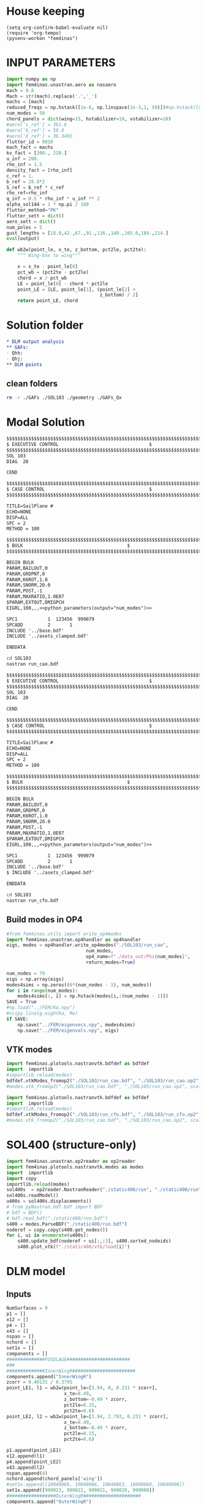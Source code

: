 * House keeping
#+begin_src elisp :results none
  (setq org-confirm-babel-evaluate nil)
  (require 'org-tempo)
  (pyvenv-workon "fem4inas")
#+end_src

* INPUT PARAMETERS
#+NAME: python_parameters
#+begin_src python :session py1 :var output="num_modes" :results value :tangle py1.py
  import numpy as np
  import fem4inas.unastran.aero as nasaero
  mach = 0.8
  Mach = str(mach).replace('.','_')
  machs = [mach]
  reduced_freqs = np.hstack([1e-6, np.linspace(1e-3,1, 50)])#np.hstack([np.linspace(1e-5,1, 50), [10-0.001, 10., 10+0.001]])
  num_modes = 50
  chord_panels = dict(wing=15, hstabilizer=10, vstabilizer=10)
  #aero['s_ref'] = 361.6
  #aero['b_ref'] = 58.0
  #aero['X_ref'] = 36.3495
  flutter_id = 9010
  mach_fact = machs
  kv_fact = [200., 220.]
  u_inf = 200.
  rho_inf = 1.5
  density_fact = [rho_inf]
  c_ref = 1.
  b_ref = 28.8*2
  S_ref = b_ref * c_ref
  rho_ref=rho_inf
  q_inf = 0.5 * rho_inf * u_inf ** 2
  alpha_sol144 = 1 * np.pi / 180
  flutter_method="PK"
  flutter_sett = dict()
  aero_sett = dict()
  num_poles = 5
  gust_lengths = [18.0,42.,67.,91.,116.,140.,165.0,189.,214.]
  eval(output)
#+end_src

#+begin_src python :session py1  :results none :tangle py1.py
  def wb2w(point_le, x_te, z_bottom, pct2le, pct2te):
      """ Wing-box to wing"""

      x = x_te - point_le[0]
      pct_wb = (pct2te - pct2le)
      chord = x / pct_wb
      LE = point_le[0] - chord * pct2le
      point_LE = [LE, point_le[1], (point_le[2] +
                                    z_bottom) / 2]
      return point_LE, chord

#+end_src
* Solution folder
#+begin_src org :tangle "./data_out/README.org" :mkdirp yes :noweb yes
  ,* DLM output analysis
  ,** GAFs:
  - Qhh:
  - Qhj:
  ,** DLM points
  
#+end_src
** clean folders
#+begin_src sh :tangle "./clean.sh" :results none
  rm -r ./GAFs ./SOL103 ./geometry ./GAFs_Qx
#+end_src

* Modal Solution
#+begin_src org :tangle "./SOL103/run_cao.bdf" :mkdirp yes :noweb yes
  $$$$$$$$$$$$$$$$$$$$$$$$$$$$$$$$$$$$$$$$$$$$$$$$$$$$$$$$$$$$$$$$$$$$$$$$$$$$$$$$$$$
  $ EXECUTIVE CONTROL								  $
  $$$$$$$$$$$$$$$$$$$$$$$$$$$$$$$$$$$$$$$$$$$$$$$$$$$$$$$$$$$$$$$$$$$$$$$$$$$$$$$$$$$
  SOL 103
  DIAG  20

  CEND

  $$$$$$$$$$$$$$$$$$$$$$$$$$$$$$$$$$$$$$$$$$$$$$$$$$$$$$$$$$$$$$$$$$$$$$$$$$$$$$$$$$$
  $ CASE CONTROL									  $
  $$$$$$$$$$$$$$$$$$$$$$$$$$$$$$$$$$$$$$$$$$$$$$$$$$$$$$$$$$$$$$$$$$$$$$$$$$$$$$$$$$$

  TITLE=SailPlane #                                 
  ECHO=NONE                      	  
  DISP=ALL                                
  SPC = 2
  METHOD = 100

  $$$$$$$$$$$$$$$$$$$$$$$$$$$$$$$$$$$$$$$$$$$$$$$$$$$$$$$$$$$$$$$$$$$$$$$$$$$$$$$$$$$
  $ BULK   									  $
  $$$$$$$$$$$$$$$$$$$$$$$$$$$$$$$$$$$$$$$$$$$$$$$$$$$$$$$$$$$$$$$$$$$$$$$$$$$$$$$$$$$

  BEGIN BULK
  PARAM,BAILOUT,0
  PARAM,GRDPNT,0                                                              
  PARAM,K6ROT,1.0
  PARAM,SNORM,20.0
  PARAM,POST,-1
  PARAM,MAXRATIO,1.0E07
  $PARAM,EXTOUT,DMIGPCH
  EIGRL,100,,,<<python_parameters(output="num_modes")>>

  SPC1           1  123456  999079
  SPCADD         2       1
  INCLUDE '../base.bdf'
  INCLUDE '../asets_clamped.bdf'

  ENDDATA

#+end_src

#+begin_src bash :tangle "./SOL103/run.sh" :mkdirp yes :shebang   #!/usr/bin/zsh -i :results none
  cd SOL103
  nastran run_cao.bdf
#+end_src

#+begin_src org :tangle "./SOL103/run_cfo.bdf" :mkdirp yes :noweb yes
  $$$$$$$$$$$$$$$$$$$$$$$$$$$$$$$$$$$$$$$$$$$$$$$$$$$$$$$$$$$$$$$$$$$$$$$$$$$$$$$$$$$
  $ EXECUTIVE CONTROL								  $
  $$$$$$$$$$$$$$$$$$$$$$$$$$$$$$$$$$$$$$$$$$$$$$$$$$$$$$$$$$$$$$$$$$$$$$$$$$$$$$$$$$$
  SOL 103
  DIAG  20

  CEND

  $$$$$$$$$$$$$$$$$$$$$$$$$$$$$$$$$$$$$$$$$$$$$$$$$$$$$$$$$$$$$$$$$$$$$$$$$$$$$$$$$$$
  $ CASE CONTROL									  $
  $$$$$$$$$$$$$$$$$$$$$$$$$$$$$$$$$$$$$$$$$$$$$$$$$$$$$$$$$$$$$$$$$$$$$$$$$$$$$$$$$$$

  TITLE=SailPlane #                                 
  ECHO=NONE                      	  
  DISP=ALL                                
  SPC = 2
  METHOD = 100

  $$$$$$$$$$$$$$$$$$$$$$$$$$$$$$$$$$$$$$$$$$$$$$$$$$$$$$$$$$$$$$$$$$$$$$$$$$$$$$$$$$$
  $ BULK   									  $
  $$$$$$$$$$$$$$$$$$$$$$$$$$$$$$$$$$$$$$$$$$$$$$$$$$$$$$$$$$$$$$$$$$$$$$$$$$$$$$$$$$$

  BEGIN BULK
  PARAM,BAILOUT,0
  PARAM,GRDPNT,0                                                              
  PARAM,K6ROT,1.0
  PARAM,SNORM,20.0
  PARAM,POST,-1
  PARAM,MAXRATIO,1.0E07
  $PARAM,EXTOUT,DMIGPCH
  EIGRL,100,,,<<python_parameters(output="num_modes")>>

  SPC1           1  123456  999079
  SPCADD         2       1
  INCLUDE '../base.bdf'
  $ INCLUDE '../asets_clamped.bdf'

  ENDDATA

#+end_src

#+begin_src bash :tangle "./SOL103/run2.sh" :mkdirp yes :shebang   #!/usr/bin/zsh -i :results none
  cd SOL103
  nastran run_cfo.bdf
#+end_src

** Build modes in OP4
#+begin_src python :session py1  :results none 
  #from fem4inas.utils import write_op4modes
  import fem4inas.unastran.op4handler as op4handler
  eigs, modes = op4handler.write_op4modes("./SOL103/run_cao",
                               num_modes,
                               op4_name=f"./data_out/Phi{num_modes}",
                               return_modes=True)

  num_nodes = 79
  eigs = np.array(eigs)
  modes4sims = np.zeros((6*(num_nodes - 1), num_modes))
  for i in range(num_modes):
      modes4sims[:, i] = np.hstack(modes[i,:(num_nodes - 1)])
  SAVE = True
  #np.load("../FEM/Ka.npy")
  #scipy.linalg.eigh(Ka, Ma)
  if SAVE:
      np.save("../FEM/eigenvecs.npy", modes4sims)
      np.save("../FEM/eigenvals.npy", eigs)

#+end_src


** VTK modes
#+begin_src python :session py1 :results none :tangle py1.py
  import fem4inas.plotools.nastranvtk.bdfdef as bdfdef
  import  importlib
  #importlib.reload(modes)
  bdfdef.vtkModes_fromop2("./SOL103/run_cao.bdf", "./SOL103/run_cao.op2", modes2plot=range(40))
  #modes.vtk_fromop2("./SOL103/run_cao.bdf", "./SOL103/run_cao.op2", scale = 100.)
#+end_src

#+begin_src python :session py1 :results none :tangle py1.py
  import fem4inas.plotools.nastranvtk.bdfdef as bdfdef
  import  importlib
  #importlib.reload(modes)
  bdfdef.vtkModes_fromop2("./SOL103/run_cfo.bdf", "./SOL103/run_cfo.op2", modes2plot=range(40))
  #modes.vtk_fromop2("./SOL103/run_cao.bdf", "./SOL103/run_cao.op2", scale = 100.)
#+end_src

* SOL400 (structure-only)
#+begin_src python :session py1 :results none :tangle py1.py
  import fem4inas.unastran.op2reader as op2reader
  import fem4inas.plotools.nastranvtk.modes as modes
  import  importlib
  import copy
  importlib.reload(modes)
  sol400s  = op2reader.NastranReader("./static400/run", "./static400/run", static=True)
  sol400s.readModel()
  u400s = sol400s.displacements()
  # from pyNastran.bdf.bdf import BDF
  # bdf = BDF()
  # bdf.read_bdf("./static400/run.bdf")
  s400 = modes.ParseBDF("./static400/run.bdf")
  noderef = copy.copy(s400.get_nodes())
  for i, ui in enumerate(u400s):
      s400.update_bdf(noderef + ui[:,:3], s400.sorted_nodeids)
      s400.plot_vtk(f"./static400/vtk/load{i}")
#+end_src

* DLM model
** Inputs
#+begin_src python :session py1  :results none :tangle py1.py
  NumSurfaces = 9
  p1 = []
  x12 = []
  p4 = []
  x43 = []
  nspan = []
  nchord = []
  set1x = []
  components = []
  ##############FUSELAGE#######################
  ###
  ##############InnerWingR#######################
  components.append("InnerWingR")
  zcorr = 0.40135 / 0.3795
  point_LE1, l1 = wb2w(point_le=[3.94, 0, 0.231 * zcorr],
                       x_te=8.49,
                       z_bottom=-0.49 * zcorr,
                       pct2le=0.15,
                       pct2te=0.6)
  point_LE2, l2 = wb2w(point_le=[3.94, 2.793, 0.231 * zcorr],
                       x_te=8.49,
                       z_bottom=-0.49 * zcorr,
                       pct2le=0.15,
                       pct2te=0.6)

  p1.append(point_LE1)
  x12.append(l1)
  p4.append(point_LE2)
  x43.append(l2)
  nspan.append(4)
  nchord.append(chord_panels['wing'])
  #set1x.append([10040069, 10040066, 10040063, 10040060, 10040000])
  set1x.append([999023, 999022, 999021, 999020, 999000])
  ##################OuterWingR#####################
  components.append("OuterWingR")
  point_LE1, l1 = wb2w(point_le=[3.94, 2.793, 0.231 * zcorr],
                       x_te=8.49,
                       z_bottom=-0.49 * zcorr,
                       pct2le=0.15,
                       pct2te=0.6)
  point_LE2, l2 = wb2w(point_le=[19.23, 28.8, -0.304 * zcorr],
                       x_te=20.47,
                       z_bottom=-0.455 * zcorr,
                       pct2le=0.15,
                       pct2te=0.6)
  p1.append(point_LE1)
  x12.append(l1)
  p4.append(point_LE2)
  x43.append(l2)
  nspan.append(19)
  nchord.append(chord_panels['wing'])
  set1x.append([999000,
                999001,
                999002,
                999003,
                999004,
                999005,
                999006,
                999007,
                999008,
                999009,
                999010,
                999011,
                999012,
                999013,
                999014,
                999015,
                999016,
                999017,
                999018,
                999019])

  ##############InnerWingL#######################
  components.append("InnerWingL")
  point_LE1, l1 = wb2w(point_le=[3.94, 0, 0.231 * zcorr],
                       x_te=8.49,
                       z_bottom=-0.49 * zcorr,
                       pct2le=0.15,
                       pct2te=0.6)
  point_LE2, l2 = wb2w(point_le=[3.94, -2.793, 0.231 * zcorr],
                       x_te=8.49,
                       z_bottom=-0.49 * zcorr,
                       pct2le=0.15,
                       pct2te=0.6)

  p1.append(point_LE1)
  x12.append(l1)
  p4.append(point_LE2)
  x43.append(l2)
  nspan.append(4)
  nchord.append(chord_panels['wing'])
  #set1x.append([10040069, 10040066, 10040063, 10040060, 10040000])
  set1x.append([999023, 999057, 999056, 999055, 999035])
  ##################OuterWingL#####################
  components.append("OuterWingL")
  point_LE1, l1 = wb2w(point_le=[3.94, -2.793, 0.231 * zcorr],
                       x_te=8.49,
                       z_bottom=-0.49 * zcorr,
                       pct2le=0.15,
                       pct2te=0.6)
  point_LE2, l2 = wb2w(point_le=[19.23, -28.8, -0.304 * zcorr],
                       x_te=20.47,
                       z_bottom=-0.455 * zcorr,
                       pct2le=0.15,
                       pct2te=0.6)
  p1.append(point_LE1)
  x12.append(l1)
  p4.append(point_LE2)
  x43.append(l2)
  nspan.append(19)
  nchord.append(chord_panels['wing'])
  set1x.append([999035,
                999036,
                999037,
                999038,
                999039,
                999040,
                999041,
                999042,
                999043,
                999044,
                999045,
                999046,
                999047,
                999048,
                999049,
                999050,
                999051,
                999052,
                999053,
                999054])

  ##################ENGINES######################
  ###
  #####################TAILPLANE######
  #hstabilizerInnerR
  components.append("hstabilizerInnerR")
  point_LE1, l1 = wb2w(point_le=[36.363, 0, 3.225],
                       x_te=40.236,
                       z_bottom=2.875,
                       pct2le=0.15,
                       pct2te=0.6)
  point_LE2, l2 = wb2w(point_le=[36.363, 0.5, 3.225],
                       x_te=40.236,
                       z_bottom=2.875,
                       pct2le=0.15,
                       pct2te=0.6)

  p1.append(point_LE1)
  x12.append(l1)
  p4.append(point_LE2)
  x43.append(l2)
  nspan.append(1)
  nchord.append(chord_panels['hstabilizer'])
  set1x.append([999034, 999024])
  #hstabilizerOuterR
  components.append("hstabilizerOuterR")
  point_LE1, l1 = wb2w(point_le=[36.363, 0.5, 3.225],
                       x_te=40.236,
                       z_bottom=2.875,
                       pct2le=0.15,
                       pct2te=0.6)
  point_LE2, l2 = wb2w(point_le=[42.377, 8.9, 3.96],
                       x_te=43.781,
                       z_bottom=3.82,
                       pct2le=0.15,
                       pct2te=0.6)

  p1.append(point_LE1)
  x12.append(l1)
  p4.append(point_LE2)
  x43.append(l2)
  nspan.append(9)
  nchord.append(chord_panels['hstabilizer'])
  set1x.append([999024,
                999025,
                999026,
                999027,
                999028,
                999029,
                999030,
                999031,
                999032,
                999033])
  #hstabilizerInnerL
  components.append("hstabilizerInnerL")
  point_LE1, l1 = wb2w(point_le=[36.363, 0, 3.225],
                       x_te=40.236,
                       z_bottom=2.875,
                       pct2le=0.15,
                       pct2te=0.6)
  point_LE2, l2 = wb2w(point_le=[36.363, -0.5, 3.225],
                       x_te=40.236,
                       z_bottom=2.875,
                       pct2le=0.15,
                       pct2te=0.6)

  p1.append(point_LE1)
  x12.append(l1)
  p4.append(point_LE2)
  x43.append(l2)
  nspan.append(1)
  nchord.append(chord_panels['hstabilizer'])
  set1x.append([999034,
                999068])

  #hstabilizerOuterL
  components.append("hstabilizerOuterL")
  point_LE1, l1 = wb2w(point_le=[36.363, -0.5, 3.225],
                       x_te=40.236,
                       z_bottom=2.875,
                       pct2le=0.15,
                       pct2te=0.6)
  point_LE2, l2 = wb2w(point_le=[42.377, -8.9, 3.96],
                       x_te=43.781,
                       z_bottom=3.82,
                       pct2le=0.15,
                       pct2te=0.6)

  p1.append(point_LE1)
  x12.append(l1)
  p4.append(point_LE2)
  x43.append(l2)
  nspan.append(9)
  nchord.append(chord_panels['hstabilizer'])
  set1x.append([999068,
                999069,
                999070,
                999071,
                999072,
                999073,
                999074,
                999075,
                999076,
                999077])
  #vstabilizer
  # WARNING: y-midplane not implemented
  components.append("vstabilizer")
  point_LE1, l1 = wb2w(point_le=[34.54, 0., 3.3],
                       x_te=39.983,
                       z_bottom=3.3,
                       pct2le=0.15,
                       pct2te=0.6)
  point_LE2, l2 = wb2w(point_le=[42.236, 0., 13],
                       x_te=44.227,
                       z_bottom=13,
                       pct2le=0.15,
                       pct2te=0.6)

  p1.append(point_LE1)
  x12.append(l1)
  p4.append(point_LE2)
  x43.append(l2)
  nspan.append(9)
  nchord.append(chord_panels['vstabilizer'])
  set1x.append([999058,
                999059,
                999060,
                999061,
                999062,
                999063,
                999064,
                999065,
                999066,
                999067])

#+end_src
** Build
#+begin_src python :session py1 :results none :tangle py1.py
  dlm_panels = nasaero.GenDLMPanels(components,
                                    NumSurfaces,
                                    p1,
                                    x12,
                                    p4,
                                    x43,
                                    nspan,
                                    nchord,
                                    set1x,
                                    spline_type=6)
  dlm_panels.build_model()
  dlm_panels.model.write_bdf("./dlm_model.bdf")
  dlm_panels.save_yaml("./dlm_model.yaml")
  dlm_panels2= nasaero.GenDLMPanels.from_file("./dlm_model.yaml")
  dlm_panels2 == dlm_panels
#+end_src

** Plot
#+begin_src python :session py1 :results none :tangle py1.py
  import fem4inas.aeromodal.panels as panels
  import pathlib
  grid = panels.caero2grid(components, dlm_panels.caero1)
  panels.build_gridmesh(grid, 'dlm_mesh')

#+end_src

#+begin_src python :session py1 :results none
  import pyvista
  import pathlib
  file_path = pathlib.Path('./try')
  file_path.mkdir(parents=True, exist_ok=True)
  npanels, npoints = dlm_panels.model.caeros[10080000].get_npanel_points_elements()
  from dataclasses import dataclass
  @dataclass
  class Grid:
      caeros: list
      labels: dict
      npanels: dict
      npoints: dict
      panel_ids: dict
      points: dict
      cells: dict
      def get(self, name, label):
          caero = self.labels[label]
          attr = getattr(self, name)
          return attr[caero]

  def build_grid(model) -> Grid:
      npanels = dict()
      npoints = dict()
      panel_ids = dict()
      points = dict()
      cells = dict()
      caeros = list()
      labels = dict()
      for i, ci in enumerate(model.caeros.keys()):
          caeros.append(ci)
          labels[model.caeros[ci].comment.strip()] = ci
          _npanels, _npoints = model.caeros[ci].get_npanel_points_elements()
          npanels[ci] = _npanels
          npoints[ci] = _npoints
          panel_ids[ci] = model.caeros[ci]._init_ids()
          _points, _cells = model.caeros[ci].panel_points_elements()
          points[ci] = _points
          cells[ci] = _cells
      return Grid(caeros, labels, npanels, npoints, panel_ids, points, cells)

  # cells = np.hstack([4*np.ones(len(_cells),dtype=int).reshape(len(_cells),1),_cells])
  # mesh = pyvista.PolyData(_points, cells)
  # mesh.save(file_path / f"{components[i]}.ply",
  #         binary=False)
  grid = build_grid(dlm_panels.model)
#+end_src

#+begin_src python :session py1 :results none :tangle py1.py
  import fem4inas.plotools.grid
  from pyNastran.bdf.bdf import BDF
  import pandas as pd
  import importlib
  importlib.reload(fem4inas.plotools.grid)
  aerogrid = fem4inas.plotools.grid.AeroGrid.build_DLMgrid(dlm_panels.model)
  df_grid = pd.read_csv('../FEM/structuralGrid', comment="#", sep=" ",
                      names=['x1', 'x2', 'x3', 'fe_order', 'component'])
  model = BDF(debug=True)
  model.read_bdf("./SOL103/run_cao.bdf", punch=False)
  X = df_grid[['x1','x2','x3']].to_numpy()
  panelmodel = fem4inas.plotools.grid.ASETModel(aerogrid, set1x, X, model)
  #collocationmodel = fem4inas.plotools.grid.ASETModel(aerogrid_collocation, set1x, X, model)
#+end_src

#+begin_src python :session py1 :results none :tangle py1.py
  aerogrid_collocation = fem4inas.plotools.grid.AeroGrid.build_DLMcollocation(dlm_panels.model)
  #collocationmodel = fem4inas.plotools.grid.ASETModel(aerogrid_collocation, set1x, X, model)
  collocation_points = np.vstack([aerogrid_collocation.points[i] for i in aerogrid_collocation.points.keys()])
  np.save("./data_out/collocation_points.npy", collocation_points)
#+end_src

#+begin_src python :session py1 :results none
  import pandas as pd
  from pyNastran.bdf.bdf import BDF
  df_grid = pd.read_csv('../FEM/structuralGrid', comment="#", sep=" ",
                      names=['x1', 'x2', 'x3', 'fe_order', 'component'])

  model = BDF(debug=True)
  #np.array([model.nodes[i].get_position() for i in set1x[0]])
  model.read_bdf("./SOL103/run_cao.bdf", punch=False)
  #panel_ids = dlm_panels.model.caeros[10000000]._init_ids()
  def point2aset(model, points, asets):

      aset_map = {ai: [] for ai in asets}
      asets_vect = np.array([model.nodes[i].get_position() for i in asets])
      pa = list()
      for i, pi in enumerate(points):
          cos_a = list()
          for j, vj in enumerate(asets_vect):
              if j < len(asets_vect)-1:
                  axis = asets_vect[j+1] - vj
              else:
                  axis = asets_vect[j-1] - vj
              #pa_i = pi - vj
              #cos_a.append(abs(pa_i[1]))
              normal2arm = np.linalg.norm([0, pi[1]-vj[1], pi[2]-vj[2]])
              cos_a.append(normal2arm)
          index = cos_a.index(min(cos_a))
          aset_map[asets[index]].append(i)
          pa.append(pi - asets_vect[index])
      return aset_map, asets_vect, np.array(pa)

  def point2aset2(model, points, asets):

      aset_map = {ai: [] for ai in asets}
      asets_vect = np.array([model.nodes[i].get_position() for i in asets])
      pa = list()
      for i, pi in enumerate(points):
          cos_a = list()
          for j, vj in enumerate(asets_vect):
              if j < len(asets_vect)-1:
                  axis = asets_vect[j+1] - vj
              else:
                  axis = asets_vect[j-1] - vj
              pa_i = pi - vj
              pa_i /= np.linalg.norm(pa_i)
              axis /= np.linalg.norm(axis) 
              cos_a.append(abs(pa_i.dot(axis)))
          index = cos_a.index(min(cos_a))
          aset_map[asets[index]].append(i)
          pa.append(pi - asets_vect[index])
      return aset_map, asets_vect, np.array(pa)

  def aset2id_intrinsic(X, asets, asets_vect, tolerance=1e-6):

      intrinsic_map = dict()
      for i, vi in enumerate(asets_vect):
          norm_ = np.linalg.norm(vi.reshape((1,3)) - X, axis=1)
          min_ = np.min(norm_)
          if min_ < tolerance:
              index = np.where(norm_ == min_)[0][0]
              intrinsic_map[asets[i]] = index
          else:
              intrinsic_map[asets[i]] = None
      return intrinsic_map

  aset_map, asets_vect, pa = point2aset(model,
                                        grid.get('points', '$vstabilizer'),
                                        asets=set1x[-1])
  intrinsic_map = aset2id_intrinsic(X=df_grid[['x1','x2','x3']].to_numpy(),
                                    asets=set1x[0],
                                    asets_vect=asets_vect,
                                    tolerance=1e-3)
  def build_pa_tensor():
      ...
#+end_src

#+begin_src python :session py1 :results none :tangle py1.py
  from fem4inas.preprocessor import solution
  ireader = solution.IntrinsicReader("../results_2023-11-13_11:25:09/")

  #sol_path = "/home/ac5015/programs/FEM4INAS/examples/SailPlane/results_2023-10-25_14:30:25"
  # sol = solution.IntrinsicSolution(sol_path)
  # sol.load_container("Modes")
  # sol.load_container("Couplings")
  # sol.load_container("StaticSystem", label="_s1")
  panelmodel.set_solution(ireader.data.staticsystem_s1.ra[0],
                          ireader.data.staticsystem_s1.Cab[0],
                          ireader.data.modes.C0ab)
  panelmodel.mesh_plot(folder_path="./static400/data_m1", data_name= "data_m1")
  panelmodel.mesh_plot(folder_path="./static400/data_mx", data_name= "data_mx")

#+end_src

#+begin_src python :session py1 :results none :tangle py1.py
  import fem4inas.plotools.interpolation as interpolation
  import fem4inas.plotools.nastranvtk.bdfdef as bdfdef
  importlib.reload(bdfdef)
  bdf = bdfdef.DefBdf("./SOL103/run_cao.bdf")
  bdf.plot_vtk("./paraview/results/ref.bdf")
  nodesX = bdf.get_nodes()
  disp, coord = interpolation.compute(panelmodel.datam1_merged,
                                      panelmodel.data_mx_merged,
                                      nodesX)
  bdf.update_bdf(coord, bdf.mbdf.node_ids)
  bdf.plot_vtk("./static400/defL0.bdf")
#+end_src

#+begin_src python :session py1 :results none :tangle py1.py
  importlib.reload(fem4inas.plotools.grid)
  bdf_interpol = fem4inas.plotools.grid.PanelsBDFInterpol("./dlm_model.yaml",
                                                          "./SOL103/run_cao.bdf",
                                                          X,
                                                          "../results_2023-11-13_11:25:09/"
                                                          )
  bdf_interpol.vtk("./static400/vtknew/",
                   "model",
                   range(6)
                   )
#+end_src

* GAFs extraction

#+begin_src python :session py1 :results none
  dlm_gafs = nasaero.GenFlutter(flutter_id,
                                density_fact,
                                mach_fact,
                                kv_fact,
                                machs,
                                reduced_freqs,
                                u_inf,
                                c_ref,
                                rho_ref,
                                flutter_method,
                                flutter_sett,
                                aero_sett)

  dlm_gafs.build_model()
  dlm_gafs.model.write_bdf("./GAFs/aero_flutter.bdf")

#+end_src

#+begin_src org :tangle "./GAFs/run_cao.bdf" :mkdirp yes :noweb yes
  $EXECUTIVE CONTROL DECK
  assign OUTPUT4='../data_out/Qhh<<python_parameters(output="Mach")>>-<<python_parameters(output="num_modes")>>.op4',formatted,UNIT=11
  assign OUTPUT4='../data_out/Qhj<<python_parameters(output="Mach")>>-<<python_parameters(output="num_modes")>>.op4',formatted,UNIT=12
  assign INPUTT4='../data_out/Phi<<python_parameters(output="num_modes")>>.op4',formatted,UNIT=90
  $assign INPUTT4= 'Phi1.op4',formatted,UNIT=91
  $NASTRAN NLINES=999999
  NASTRAN QUARTICDLM=1
  SOL 145
  $TIME 10000
  $$$$$$$$$$$$$$$$$$$$$$$$$$$$$$$$$$$$$$$$$$$$$$$$$$$$$$$$$$$$$$$$$$$$$$$$
  $$$$$$$$$$$$$$$$$$$$$$$$$$$$$$$$$$$$$$$$$$$$$$$$$$$$$$$$$$$$$$$$$$$$$$$$
  $   K : AERODYNAMIC DOF = 2 * N AERO BOX
  $   A : STRUCTURAL DOF  = 6 * N GRID
  $   J : N AERO BOX
  $   H : N MODES012
  $
  $$$$$$$$$$$$$$$$$$$$$$$$$$$$$$$$$$$$$$$$$$$$$$$$$$$$$$$$$$$$$$$$$$$$$$$$
  $ Retrieve the Spline Matrices form AERO0 and store them in DBALL
  $$$$$$$$$$$$$$$$$$$$$$$$$$$$$$$$$$$$$$$$$$$$$$$$$$$$$$$$$$$$$$$$$$$$$$$$
  COMPILE AERO0
  ALTER 'CALL.*PLINOUT.*AECASE.*AEBGPDTS.*AEUSETS.*GPGK0.*GDGK0'
  EQUIVX GPGK0/SPL_F_AK/ALWAYS
  EQUIVX GDGK0/SPL_D_AK/ALWAYS $
  CALL DBSTORE SPL_F_AK,,,,//111/112/'DBALL'/0 $
  CALL DBSTORE SPL_D_AK,,,,//113/114/'DBALL'/0 $
  $
  $$$$$$$$$$$$$$$$$$$$$$$$$$$$$$$$$$$$$$$$$$$$$$$$$$$$$$$$$$$$$$$$$$$$$$$$
  $ Retrieve the Matrices AJJ D12JK SKJ form PFAERO and store them in DBALL
  $$$$$$$$$$$$$$$$$$$$$$$$$$$$$$$$$$$$$$$$$$$$$$$$$$$$$$$$$$$$$$$$$$$$$$$$
  COMPILE PFAERO
  ALTER 'AMG.*MKLIST,ACPT/'
  TYPE PARM,,I,N,EXIST $
  TYPE PARM,,CS,N,CK $
  CALL DBFETCH /SPL_F_AK,,,,/111/112/0/0/S,EXIST $
  CALL DBFETCH /SPL_D_AK,,,,/113/114/0/0/S,EXIST $
  EQUIVX AJJT/A_JJT/ALWAYS $
  EQUIVX SKJ/S_KJ/ALWAYS $
  EQUIVX D1JK/D1_KJ/ALWAYS $
  EQUIVX D2JK/D2_KJ/ALWAYS $
  IF ( YESWKK ) THEN $
      EQUIVX WKK/W_KK/ALWAYS $
      MPYAD W_KK,S_KJ,/WS_KJ $
      EQUIVX WS_KJ/S_KJ/ALWAYS $
  ENDIF $
  $$$$$$$$$$$$$$$$$$$$$$$$$$$$$$$$$$$$$$$$$$$$$$$$$$$$$$$$$$$$$$$$$$$$$$$$
  $
  $    EVALUATE THE QAA_ MATRIX:
  $
  $    Q_HH=Phi_HA*SPL_F_AK*S_KJ*INV(A_JJ)*D_JK*SPL_D_KA*Phi_AH
  $
  $$$$$$$$$$$$$$$$$$$$$$$$$$$$$$$$$$$$$$$$$$$$$$$$$$$$$$$$$$$$$$$$$$$$$$$$
  INPUTT4 /Phi_AH,,,,/1/90 $
  $INPUTT4 /Phi_AH1,,,,/1/91 $
  TRNSP Phi_AH/Phi_HA $
  $TRNSP Phi_AH1/Phi_HA $
  TRNSP A_JJT/A_JJ $
  TRNSP SPL_D_AK/SPL_D_KA $
  DECOMP A_JJ/L_AJJ,U_AJJ,, $
  CK = CMPLX(0.,KBAR) $
  ADD5 D1_KJ,D2_KJ,,,/D_KJ//CK $
  TRNSP D_KJ/D_JK $
  MPYAD D_JK,SPL_D_KA,/D_JA $
  FBS L_AJJ,U_AJJ,D_JA/Q_JA $
  MPYAD S_KJ,Q_JA,/Q_KA $
  MPYAD SPL_F_AK,Q_KA,/Q_AA $
  MPYAD Phi_HA,Q_AA,/Q_HA $
  MPYAD Q_HA,Phi_AH,/Q_HH $
  OUTPUT4 Q_HH,,,,//0/11///9 $
  $$$$$$$$$$$$$$$$$$$$$$$$$$$$$$$$$$$$$$$$$$$$$$$$$$$$$$$$$$$$$$$$$$$$$$$
  $
  $    EVALUATE THE QHJ_ MATRIX:
  $
  $    Q_HJ=Phi_HA*SPL_F_AK*S_KJ*INV(A_JJ)*D_JK*SPL_D_KA
  $
  $$$$$$$$$$$$$$$$$$$$$$$$$$$$$$$$$$$$$$$$$$$$$$$$$$$$$$$$$$$$$$$$$$$$$$$$
  PARAML A_JJ//'TRAILER'/1/S,N,COL $
  MATGEN ,/ID/1/COL $
  FBS L_AJJ,U_AJJ,ID/INVAJJ $
  MPYAD S_KJ,INVAJJ,/Q_KJ $
  MPYAD SPL_F_AK,Q_KJ,/Q_AJ $
  MPYAD Phi_HA,Q_AJ,/Q_HJ $
  OUTPUT4 Q_HJ,,,,//0/12///9 $
  CEND

  $$$$$$$$$$$$$$$$$$$$$$$$$$$$$$$$$$$$$$$$$$$$$$$$$$$$$$$$$$$$$$$$$$$$$$$$$$$$$$$$$$$
  $ CASE CONTROL									  $
  $$$$$$$$$$$$$$$$$$$$$$$$$$$$$$$$$$$$$$$$$$$$$$$$$$$$$$$$$$$$$$$$$$$$$$$$$$$$$$$$$$$

  TITLE=Sailplane #                                 
  $SPC=  100001                                                            
  $MPC=  100001
  SPC = 2                  
  METHOD = 100
  FMETHOD = <<python_parameters(output="flutter_id")>>
  $
  DISP(PLOT) = ALL
  $
  RESVEC = YES
  MODESELECT (STRUCTURE, LMODES = 20)
  $ MODESELECT (STRUCTURE,LFREQ=0.001,HFREQ=15.0) 
  $ MODESELECT (FLUID,LFREQ=0.001,HFREQ=15.0)
  ECHO=NONE

  $$$$$$$$$$$$$$$$$$$$$$$$$$$$$$$$$$$$$$$$$$$$$$$$$$$$$$$$$$$$$$$$$$$$$$$$$$$$$$$$$$$
  $ BULK   									  $
  $$$$$$$$$$$$$$$$$$$$$$$$$$$$$$$$$$$$$$$$$$$$$$$$$$$$$$$$$$$$$$$$$$$$$$$$$$$$$$$$$$$

  BEGIN BULK
  PARAM,BAILOUT,0
  PARAM,GRDPNT,0                                                              
  PARAM,K6ROT,1.0
  PARAM,SNORM,20.0
  PARAM,POST,0
  $PARAM,MAXRATIO,1.0E07 $Default anyway
  $PARAM   AUTOSPC YES
  MDLPRM  MLTSPLIN 1 $Aero grids can be defined in multiple splines (dafault 0)
  PARAM   WTMASS  1.0  
  PARAM   OPPHIB  1
  PARAM   OPPHIPA 1

  EIGRL,100,,,<<python_parameters(output="num_modes")>>
  SPC1           1  123456  999079
  SPCADD         2       1
  INCLUDE ../base.bdf
  INCLUDE ../dlm_model.bdf
  INCLUDE ./aero_flutter.bdf

#+end_src

#+begin_src bash :tangle "./GAFs/run.sh" :mkdirp yes :shebang   #!/usr/bin/zsh -i :results none
  cd GAFs
  nastran run_cao.bdf
#+end_src

#+begin_src python :session py1  :results none :noweb yes
  import pyNastran.op4.op4 as op4
  from scipy.io import savemat

  Qhh = op4.read_op4(f"./data_out/Qhh{Mach}-{num_modes}.op4")
  # savemat(f"./GAFs/matlab_Qhh{Mach}-{num_modes}.mat", dict(Qhh=Qhh['Q_HH'][1],
  #                                                          reduced_freqs=reduced_freqs))

#+end_src
** Roger RFA
perform RFA 
#+begin_src python :session py1  :results none
  import sys
  #sys.path.append("/media/acea/work/projects/FEM4INAS/")
  import numpy as np
  import pdb
  import argparse
  import os
  from intrinsic.functions import my_timer
  import Utils.FEM_Readers
  import Aerodynamics.rfa as rfa
  import Aerodynamics.opt_poles as opt_poles
  import Aerodynamics.rfa_plot as rfa_plot

  #Input_file= args.config_file     #'/Configuration_File.txt'
  mkaero_file="./GAFs/aero_flutter.bdf"
  reduced_freq=reduced_freqs
  #Utils.FEM_Readers.read_mkaero_file(mkaero_file)
  RFA_Method='r'
  #RFA_Method='e'
  Gaf_file=f"./data_out/Qhh{Mach}-{num_modes}.op4"
  Gaf_filej=f"./data_out/Qhj{Mach}-{num_modes}.op4"
  aero_matrices_real,aero_matrices_imag,aero_matrices=Utils.FEM_Readers.read_complex_nastran_matrices2(Gaf_file)
  aero_matrices_realj,aero_matrices_imagj,aero_matricesj=Utils.FEM_Readers.read_complex_nastran_matrices2(Gaf_filej)
  NumModes=np.shape(aero_matrices_real)[1]
  NumPoles=num_poles
  rfa0 = 1.
  kstep = 0.1
  err_type = 'quadratic'
  kmax = reduced_freq[-1]
  save_AICs = f'data_out/Qhh{Mach}-{num_modes}r{num_poles}.npy'
  save_Poles = f'data_out/Poles{Mach}-{num_modes}r{num_poles}.npy'
  save_AICsj = f'data_out/Qhj{Mach}-{num_modes}r{num_poles}.npy'
  opt_brute = True
  opt_least = True
  sol_step = 0.1
  Matrix_type="qhh"
  poles0=np.zeros((NumPoles))
  if NumPoles>=0:
      for i in range(NumPoles):
        poles0[i]=kmax/(i+1)

  poles = poles0
  #rfa0=1
  #opt_least = 0
  if opt_brute:
    err_brute,poles_brute = opt_poles.min_brute(reduced_freq,RFA_Method,aero_matrices_real,aero_matrices_imag,kmax,kstep,NumPoles,err_type,sol_step,rfa0)
    poles = poles_brute
  if opt_least:
    if opt_brute:
      err_least,poles_least = opt_poles.min_least_squares(poles_brute,reduced_freq,RFA_Method,aero_matrices_real,aero_matrices_imag,err_type,sol_step,rfa0)
    else:
      err_least,poles_least = opt_poles.min_least_squares(poles0,reduced_freq,RFA_Method,aero_matrices_real,aero_matrices_imag,err_type,sol_step,rfa0)
      poles = poles_least
      #k_matrix,k_matrix2,RFA_mat,RFA_mat2,err,err2 = opt.poles.y_poles(poles_brute,reduced_freq,RFA_Method,aero_matrices_real,aero_matrices_imag,err_type)

  k_matrix,RFA_mat,err = opt_poles.y_poles(poles,reduced_freq,RFA_Method,aero_matrices_real,aero_matrices_imag,aero_matrices,err_type,sol_step,rfa0)
  #k_matrix,k_matrix2,RFA_mat,RFA_mat2,err,err2 = opt_poles.y_poles2(poles,reduced_freq,RFA_Method,aero_matrices_real,aero_matrices_imag,aero_matrices,err_type,sol_step,rfa0)

  if save_AICs:
    np.save(save_AICs,np.array(RFA_mat))
  if save_Poles:
    np.save(save_Poles,poles)

  k_matrixj,RFA_matj,errj = opt_poles.y_poles(poles,reduced_freq,RFA_Method,aero_matrices_realj,aero_matrices_imagj,aero_matricesj,err_type,sol_step,rfa0)
  if save_AICsj:
    np.save(save_AICsj,np.array(RFA_matj))

#+end_src

plot GAFs

#+begin_src python :session py1  :results none
  plot_points = np.asarray([[0,0],[0,1],[0,2],
                            [1,0],[1,1],[1,2],
                            [19,0],[19,1],[19,2]])
  rfa_plot.plot1(reduced_freq,plot_points,poles,RFA_mat,RFA_Method,aero_matrices_real,aero_matrices_imag)
  rfa_plot.plot1(reduced_freq,plot_points,poles,RFA_matj,RFA_Method,aero_matrices_realj,aero_matrices_imagj)
#+end_src

* Qalpha GAFs extraction

#+begin_src org :tangle "./GAFs_Qx/setupQx.bdf" :mkdirp yes :noweb yes
  $
  $--------------------------------------------------------------------------------
  $   AERODYNAMIC DOFS
  $--------------------------------------------------------------------------------
  $
  AESTAT  1       ANGLEA  
  AESTAT  2       SIDES  
  AESTAT  3       PITCH  
  AESTAT  4       ROLL  
  AESTAT  5       YAW  
  AESTAT  6       URDD1  
  AESTAT  7       URDD2  
  AESTAT  8       URDD3  
  AESTAT  9       URDD4  
  AESTAT  10      URDD5  
  AESTAT  11      URDD6  

  $AEROS                   4.163   44.8    146.6  
  AEROS,,,<<python_parameters(output="c_ref")>>,<<python_parameters(output="b_ref")>>,<<python_parameters(output="S_ref")>>,,1
  $
  $--------------------------------------------------------------------------------
  $   BOUNDARY CONDITIONS
  $--------------------------------------------------------------------------------
  $ SPCs
  $
  $--------------------------------------------------------------------------------
  $   h=0 ft - m=0.3
  $--------------------------------------------------------------------------------
  $
  $ TRIM    960     0.81    15762.81  URDD1   0.      URDD2   0.      1.
  $         URDD3   0.      URDD4   0.      URDD5   0.      URDD6   0.
  $         ROLL    0.      YAW     0.      SIDES   0.      PITCH   0.
  $         Flprn_r 0.      WTAil_r 0.      Elev_r  0.      ANGLEA  0.261799
  TRIM,960,<<python_parameters(output="mach")>>,<<python_parameters(output="q_inf")>>,URDD1,0.,URDD2,0.,1.
  ,URDD3,   0.,      URDD4,   0.,      URDD5,   0.,      URDD6,   0.,
  ,ROLL,    0.,      YAW,     0.,      SIDES,   0.,      PITCH,   0.
  $ANGLEA  0.261799

#+end_src

#+begin_src org :tangle "./GAFs_Qx/run_cao.bdf" :mkdirp yes :noweb yes
  assign OUTPUT4='../data_out/Qax<<python_parameters(output="num_modes")>>-<<python_parameters(output="mach")>>.op4',formatted,UNIT=11
  assign OUTPUT4='../data_out/Qah<<python_parameters(output="num_modes")>>-<<python_parameters(output="mach")>>.op4',formatted,UNIT=12
  assign OUTPUT4='../data_out/Qhx<<python_parameters(output="num_modes")>>-<<python_parameters(output="mach")>>.op4',formatted,UNIT=13
  assign INPUTT4='../data_out/Phi<<python_parameters(output="num_modes")>>.op4',formatted,UNIT=90
  $ NASTRAN NLINES=999999
  NASTRAN QUARTICDLM=1
  SOL 144
  TIME 10000
  $$$$$$$$$$$$$$$$$$$$$$$$$$$$$$$$$$$$$$$$$$$$$$$$$$$$$$$$$$$$$$$$$$$$$$$$
  $$$$$$$$$$$$$$$$$$$$$$$$$$$$$$$$$$$$$$$$$$$$$$$$$$$$$$$$$$$$$$$$$$$$$$$$
  $
  $       * * *   DMAP code by ANDREA CASTRICHINI  * * *
  $                andrea.castrichini@gmail.com
  $   K : AERODYNAMIC DOF = 2 * N AERO BOX
  $   A : STRUCTURAL DOF  = 6 * N GRID
  $   J : N AERO BOX 
  $   H : N MODES 
  $
  $$$$$$$$$$$$$$$$$$$$$$$$$$$$$$$$$$$$$$$$$$$$$$$$$$$$$$$$$$$$$$$$$$$$$$$$
  $ Retrieve the Spline Matrices form AERO0 and store them in DBALL
  $$$$$$$$$$$$$$$$$$$$$$$$$$$$$$$$$$$$$$$$$$$$$$$$$$$$$$$$$$$$$$$$$$$$$$$$
  COMPILE AERO0
  ALTER 'CALL.*PLINOUT.*AECASE.*AEBGPDTS.*AEUSETS.*GPGK0.*GDGK0'                                                       
  EQUIVX GPGK0/SPL_F_AK/ALWAYS 
  EQUIVX GDGK0/SPL_D_AK/ALWAYS $                              
  CALL DBSTORE SPL_F_AK,,,,//111/112/'DBALL'/0 $        
  CALL DBSTORE SPL_D_AK,,,,//113/114/'DBALL'/0 $                 
  $
  $$$$$$$$$$$$$$$$$$$$$$$$$$$$$$$$$$$$$$$$$$$$$$$$$$$$$$$$$$$$$$$$$$$$$$$$
  $ Retrieve the Matrices AJJ DJX SKJ form PFAERO and store them in DBALL
  $$$$$$$$$$$$$$$$$$$$$$$$$$$$$$$$$$$$$$$$$$$$$$$$$$$$$$$$$$$$$$$$$$$$$$$$
  COMPILE PFAERO
  ALTER 'ADG.*CONTROL.*CSTMA.*AERO.*AECOMP.*W2GJ.*ACPT' 
  EQUIVX WJVBRL/D_JX/ALWAYS $                                 
  CALL DBSTORE D_JX,,,,//121/122/'DBALL'/0 $    
  ALTER 'AMG.*ACPT/'                                                                                             
  EQUIVX SKJ/S_KJ/ALWAYS $                                                       
  EQUIVX SKJ/S_KJnc/ALWAYS $                                                       
  IF ( YESWKK ) THEN $   
      EQUIVX WKK/W_KK/ALWAYS $                                           
      MPYAD W_KK,S_KJ,/WS_KJ $ 
      EQUIVX WS_KJ/S_KJ/ALWAYS $                             
  ENDIF $                     
  CALL DBSTORE S_KJ,,,,//117/118/'DBALL'/0 $    
  IF ( NOFA2J < 0 ) THEN
      MPYAD S_KJnc,FA2J,/FA2J_K $ 
     IF (NOFA2DMI) THEN
     ELSE
         PARAML  S_KJnc//'TRAILER'/2/S,N,ROW
         MATGEN ,/FA2J_K/7/ROW/1 
     ENDIF
  ENDIF
  CALL DBSTORE FA2J_K,,,,//119/120/'DBALL'/0 $  
  $   
  $$$$$$$$$$$$$$$$$$$$$$$$$$$$$$$$$$$$$$$$$$$$$$$$$$$$$$$$$$$$$$$$$$$$$$$$
  $ Retrieve the stored Matrices and evaluate:
  $ Q_AX=SPL_F_AK*S_KJ*INV(A_JJ)*D_JX
  $ Q_AA=SPL_F_AK*S_KJ*INV(A_JJ)*D_JK*SPL_D_KA
  $ S_KJ=Area Matrix, D_JK=Derivative Matrix, A_JJ=AIC Matrix     
  $ WKK=Correction Matrix not defined
  $$$$$$$$$$$$$$$$$$$$$$$$$$$$$$$$$$$$$$$$$$$$$$$$$$$$$$$$$$$$$$$$$$$$$$$$
  $
  COMPILE AESTATRS $                                         
  ALTER 'AEKX.*DGAK.*WSKJ.*LAJJ.*UAJJ.*D1JK.*AEQGDKL.*URLR.*PURLR' 
  TYPE PARM,,I,N,EXIST $                           
  CALL DBFETCH /SPL_F_AK,,,,/111/112/0/0/S,EXIST $       
  CALL DBFETCH /SPL_D_AK,,,,/113/114/0/0/S,EXIST $       
  CALL DBFETCH /S_KJ,,,,/117/118/0/0/S,EXIST $    
  CALL DBFETCH /FA2J_K,,,,/119/120/0/0/S,EXIST $    
  CALL DBFETCH /D_JX,,,,/121/122/0/0/S,EXIST $         
  $$$$$$$$$$$$$$$$$$$$$$$$$$$$$$$$$$$$$$$$$$$$$$$$$$$$$$$$$$$$$$$$$$$$$$$$    
  $
  $    EVALUATE THE QAA_ MATRIX:
  $
  $    Q_AX=SPL_F_AK*S_KJ*INV(A_JJ)*D_JX
  $
  $$$$$$$$$$$$$$$$$$$$$$$$$$$$$$$$$$$$$$$$$$$$$$$$$$$$$$$$$$$$$$$$$$$$$$$$ 
  FBS LAJJ,UAJJ,D_JX/Q_JX $    
  MPYAD S_KJ,Q_JX,/Q_KX $                                         
  MPYAD SPL_F_AK,Q_KX,/Q_AX $   
  OUTPUT4 Q_AX,,,,//0/11///8 $ 

  $$$$$$$$$$$$$$$$$$$$$$$$$$$$$$$$$$$$$$$$$$$$$$$$$$$$$$$$$$$$$$$$$$$$$$$$    
  $
  $    EVALUATE THE QAA_ MATRIX:
  $
  $    Q_AH=SPL_F_AK*S_KJ*INV(A_JJ)*D_JK*SPL_D_KA*Phi_AH
  $
  $$$$$$$$$$$$$$$$$$$$$$$$$$$$$$$$$$$$$$$$$$$$$$$$$$$$$$$$$$$$$$$$$$$$$$$$
  INPUTT4 /Phi_AH,,,,/1/90 $
  TRNSP Phi_AH/Phi_HA $  
  TRNSP D1JK/D_JK $                                                                                     
  TRNSP SPL_D_AK/SPL_D_KA $                                                                                      
  MPYAD D_JK,SPL_D_KA,/D_JA $                                                  
  FBS LAJJ,UAJJ,D_JA/Q_JA $                                              
  MPYAD S_KJ,Q_JA,/Q_KA $                                         
  MPYAD SPL_F_AK,Q_KA,/Q_AA $ 
  MPYAD Q_AA,Phi_AH,/Q_AH $                                                                                 
  OUTPUT4 Q_AH,,,,//0/12///8 $   

  $$$$$$$$$$$$$$$$$$$$$$$$$$$$$$$$$$$$$$$$$$$$$$$$$$$$$$$$$$$$$$$$$$$$$$$$    
  $
  $    EVALUATE THE QAA_ MATRIX:
  $
  $    Q_HX=Phi_HA*SPL_F_AK*S_KJ*INV(A_JJ)*D_JX
  $
  $$$$$$$$$$$$$$$$$$$$$$$$$$$$$$$$$$$$$$$$$$$$$$$$$$$$$$$$$$$$$$$$$$$$$$$$ 
  $FBS LAJJ,UAJJ,D_JX/Q_JX $    
  $MPYAD S_KJ,Q_JX,/Q_KX $                                         
  $MPYAD SPL_F_AK,Q_KX,/Q_AX $   
  MPYAD Phi_HA,Q_AX,/Q_HX $                                                                                 
  OUTPUT4 Q_HX,,,,//0/13///8 $ 

  $$$$$$$$$$$$$$$$$$$$$$$$$$$$$$$$$$$$$$$$$$$$$$$$$$$$$$$$$$$$$$$$$$$$$$$$
  $$$$$$$$$$$$$$$$$$$$$$$$$$$$$$$$$$$$$$$$$$$$$$$$$$$$$$$$$$$$$$$$$$$$$$$$
  CEND

  $$$$$$$$$$$$$$$$$$$$$$$$$$$$$$$$$$$$$$$$$$$$$$$$$$$$$$$$$$$$$$$$$$$$$$$$$$$$$$$$$$$
  $ CASE CONTROL									  $
  $$$$$$$$$$$$$$$$$$$$$$$$$$$$$$$$$$$$$$$$$$$$$$$$$$$$$$$$$$$$$$$$$$$$$$$$$$$$$$$$$$$

  TITLE=Sailplane #                                 
  $SPC=  100001                                                            
  $MPC=  100001
  SPC = 2                  
  $
  $
  TRIM = 960
  $LOAD = 2000
  $
  DISP = ALL
  FORCE = ALL
  AEROF = ALL
  MONITOR = ALL
  TRIMF = ALL
  OLOAD(CID) = ALL
  ECHO=NONE

  $$$$$$$$$$$$$$$$$$$$$$$$$$$$$$$$$$$$$$$$$$$$$$$$$$$$$$$$$$$$$$$$$$$$$$$$$$$$$$$$$$$
  $ BULK   									  $
  $$$$$$$$$$$$$$$$$$$$$$$$$$$$$$$$$$$$$$$$$$$$$$$$$$$$$$$$$$$$$$$$$$$$$$$$$$$$$$$$$$$

  BEGIN BULK
  PARAM,BAILOUT,0
  PARAM,GRDPNT,0                                                              
  PARAM,K6ROT,1.0
  PARAM,SNORM,20.0
  PARAM,POST,0
  $PARAM,MAXRATIO,1.0E07 $Default anyway
  $PARAM   AUTOSPC YES
  MDLPRM  MLTSPLIN 1 $Aero grids can be defined in multiple splines (dafault 0)
  PARAM   WTMASS  1.0  
  PARAM   AUNITS  .1019716  $ 1/g  

  SPC1           1  123456  999079
  SPCADD         2       1
  $SUPORT,999079,5
  INCLUDE ../base.bdf
  INCLUDE ../dlm_model.bdf
  INCLUDE './setupQx.bdf'

#+end_src

#+begin_src bash :tangle "./GAFs_Qx/run.sh" :mkdirp yes :shebang  #!/usr/bin/zsh -i :results none
  cd ./GAFs_Qx
  nastran run_cao.bdf
#+end_src

#+begin_src python :session py1  :results none :noweb yes
  import pyNastran.op4.op4 as op4
  Qalpha = op4.read_op4(f"./data_out/Qhx{num_modes}-{mach}.op4")
  np.save(f"./data_out/Qhx{num_modes}-{mach}.op4", Qalpha['Q_HX'][1][:, 1:])
#+end_src

* DLM dihedral extraction
#+begin_src org :tangle "./geometry/dummy_gust.bdf" :mkdirp yes :noweb yes
  TLOAD1  100     99999999                1       
  DLOAD   1       1.      1.      100     
  GUST    10      1       0.01469 0.      68.06   
  TABLED1 1       
          0.0     0.0     0.01    0.12878 0.02    0.50804 0.03    1.11695 
          0.04    1.92203 0.05    2.87905 0.06    3.93542 0.07    5.03308 
          0.08    6.11171 0.09    7.11204 0.1     7.97909 0.11    8.66521 
          0.12    9.13270 0.13    9.35588 0.14    9.32247 0.15    9.03431 
          0.16    8.50723 0.17    7.77021 0.18    6.86374 0.19    5.83764 
          0.2     4.74830 0.21    3.65557 0.22    2.61952 0.23    1.69708 
          0.24    0.93893 0.25    0.38675 0.26    0.07087 0.27    0.0     
          0.28    0.0     0.29    0.0     0.3     0.0     0.31    0.0     
          0.32    0.0     0.33    0.0     0.34    0.0     0.35    0.0     
          0.36    0.0     0.37    0.0     0.38    0.0     0.39    0.0     
          0.4     0.0     0.41    0.0     0.42    0.0     0.43    0.0     
          0.44    0.0     0.45    0.0     0.46    0.0     0.47    0.0     
          0.48    0.0     0.49    0.0     0.5     0.0     0.51    0.0     
          0.52    0.0     0.53    0.0     0.54    0.0     0.55    0.0     
          0.56    0.0     0.57    0.0     0.58    0.0     0.59    0.0     
          0.6     0.0     0.61    0.0     0.62    0.0     0.63    0.0     
          0.64    0.0     0.65    0.0     0.66    0.0     0.67    0.0     
          0.68    0.0     0.69    0.0     0.7     0.0     0.71    0.0     
          0.72    0.0     0.73    0.0     0.74    0.0     0.75    0.0     
          0.76    0.0     0.77    0.0     0.78    0.0     0.79    0.0     
          0.8     0.0     0.81    0.0     0.82    0.0     0.83    0.0     
          0.84    0.0     0.85    0.0     0.86    0.0     0.87    0.0     
          0.88    0.0     0.89    0.0     0.9     0.0     0.91    0.0     
          0.92    0.0     0.93    0.0     0.94    0.0     0.95    0.0     
          0.96    0.0     0.97    0.0     0.98    0.0     0.99    0.0     
          1.0     0.0     1.01    0.0     1.02    0.0     1.03    0.0     
          1.04    0.0     1.05    0.0     1.06    0.0     1.07    0.0     
          1.08    0.0     1.09    0.0     1.1     0.0     1.11    0.0     
          1.12    0.0     1.13    0.0     1.14    0.0     1.15    0.0     
          1.16    0.0     1.17    0.0     1.18    0.0     1.19    0.0     
          1.2     0.0     1.21    0.0     1.22    0.0     1.23    0.0     
          1.24    0.0     1.25    0.0     1.26    0.0     1.27    0.0     
          1.28    0.0     1.29    0.0     1.3     0.0     1.31    0.0     
          1.32    0.0     1.33    0.0     1.34    0.0     1.35    0.0     
          1.36    0.0     1.37    0.0     1.38    0.0     1.39    0.0     
          1.4     0.0     1.41    0.0     1.42    0.0     1.43    0.0     
          1.44    0.0     1.45    0.0     1.46    0.0     1.47    0.0     
          1.48    0.0     1.49    0.0     1.5     0.0     1.51    0.0     
          1.52    0.0     1.53    0.0     1.54    0.0     1.55    0.0     
          1.56    0.0     1.57    0.0     1.58    0.0     1.59    0.0     
          1.6     0.0     1.61    0.0     1.62    0.0     1.63    0.0     
          1.64    0.0     1.65    0.0     1.66    0.0     1.67    0.0     
          1.68    0.0     1.69    0.0     1.7     0.0     1.71    0.0     
          1.72    0.0     1.73    0.0     1.74    0.0     1.75    0.0     
          1.76    0.0     1.77    0.0     1.78    0.0     1.79    0.0     
          1.8     0.0     1.81    0.0     1.82    0.0     1.83    0.0     
          1.84    0.0     1.85    0.0     1.86    0.0     1.87    0.0     
          1.88    0.0     1.89    0.0     1.9     0.0     1.91    0.0     
          1.92    0.0     1.93    0.0     1.94    0.0     1.95    0.0     
          1.96    0.0     1.97    0.0     1.98    0.0     1.99    0.0     
          2.0     0.0     2.01    0.0     2.02    0.0     2.03    0.0     
          2.04    0.0     2.05    0.0     2.06    0.0     2.07    0.0     
          2.08    0.0     2.09    0.0     2.1     0.0     2.11    0.0     
          2.12    0.0     2.13    0.0     2.14    0.0     2.15    0.0     
          2.16    0.0     2.17    0.0     2.18    0.0     2.19    0.0     
          2.2     0.0     2.21    0.0     2.22    0.0     2.23    0.0     
          2.24    0.0     2.25    0.0     2.26    0.0     2.27    0.0     
          2.28    0.0     2.29    0.0     2.3     0.0     2.31    0.0     
          2.32    0.0     2.33    0.0     2.34    0.0     2.35    0.0     
          2.36    0.0     2.37    0.0     2.38    0.0     2.39    0.0     
          2.4     0.0     2.41    0.0     2.42    0.0     2.43    0.0     
          2.44    0.0     2.45    0.0     2.46    0.0     2.47    0.0     
          2.48    0.0     2.49    0.0     2.5     0.0     2.51    0.0     
          2.52    0.0     2.53    0.0     2.54    0.0     2.55    0.0     
          2.56    0.0     2.57    0.0     2.58    0.0     2.59    0.0     
          2.6     0.0     2.61    0.0     2.62    0.0     2.63    0.0     
          2.64    0.0     2.65    0.0     2.66    0.0     2.67    0.0     
          2.68    0.0     2.69    0.0     2.7     0.0     2.71    0.0     
          2.72    0.0     2.73    0.0     2.74    0.0     2.75    0.0     
          2.76    0.0     2.77    0.0     2.78    0.0     2.79    0.0     
          2.8     0.0     2.81    0.0     2.82    0.0     2.83    0.0     
          2.84    0.0     2.85    0.0     2.86    0.0     2.87    0.0     
          2.88    0.0     2.89    0.0     2.9     0.0     2.91    0.0     
          2.92    0.0     2.93    0.0     2.94    0.0     2.95    0.0     
          2.96    0.0     2.97    0.0     2.98    0.0     2.99    0.0     
          3.0     0.0     3.01    0.0     3.02    0.0     3.03    0.0     
          3.04    0.0     3.05    0.0     3.06    0.0     3.07    0.0     
          3.08    0.0     3.09    0.0     3.1     0.0     3.11    0.0     
          3.12    0.0     3.13    0.0     3.14    0.0     3.15    0.0     
          3.16    0.0     3.17    0.0     3.18    0.0     3.19    0.0     
          3.2     0.0     3.21    0.0     3.22    0.0     3.23    0.0     
          3.24    0.0     3.25    0.0     3.26    0.0     3.27    0.0     
          3.28    0.0     3.29    0.0     3.3     0.0     3.31    0.0     
          3.32    0.0     3.33    0.0     3.34    0.0     3.35    0.0     
          3.36    0.0     3.37    0.0     3.38    0.0     3.39    0.0     
          3.4     0.0     3.41    0.0     3.42    0.0     3.43    0.0     
          3.44    0.0     3.45    0.0     3.46    0.0     3.47    0.0     
          3.48    0.0     3.49    0.0     3.5     0.0     3.51    0.0     
          3.52    0.0     3.53    0.0     3.54    0.0     3.55    0.0     
          3.56    0.0     3.57    0.0     3.58    0.0     3.59    0.0     
          3.6     0.0     3.61    0.0     3.62    0.0     3.63    0.0     
          3.64    0.0     3.65    0.0     3.66    0.0     3.67    0.0     
          3.68    0.0     3.69    0.0     3.7     0.0     3.71    0.0     
          3.72    0.0     3.73    0.0     3.74    0.0     3.75    0.0     
          3.76    0.0     3.77    0.0     3.78    0.0     3.79    0.0     
          3.8     0.0     3.81    0.0     3.82    0.0     3.83    0.0     
          3.84    0.0     3.85    0.0     3.86    0.0     3.87    0.0     
          3.88    0.0     3.89    0.0     3.9     0.0     3.91    0.0     
          3.92    0.0     3.93    0.0     3.94    0.0     3.95    0.0     
          3.96    0.0     3.97    0.0     3.98    0.0     3.99    0.0     
          4.0     0.0     4.01    0.0     4.02    0.0     4.03    0.0     
          4.04    0.0     4.05    0.0     4.06    0.0     4.07    0.0     
          4.08    0.0     4.09    0.0     4.1     0.0     4.11    0.0     
          4.12    0.0     4.13    0.0     4.14    0.0     4.15    0.0     
          4.16    0.0     4.17    0.0     4.18    0.0     4.19    0.0     
          4.2     0.0     4.21    0.0     4.22    0.0     4.23    0.0     
          4.24    0.0     4.25    0.0     4.26    0.0     4.27    0.0     
          4.28    0.0     4.29    0.0     4.3     0.0     4.31    0.0     
          4.32    0.0     4.33    0.0     4.34    0.0     4.35    0.0     
          4.36    0.0     4.37    0.0     4.38    0.0     4.39    0.0     
          4.4     0.0     4.41    0.0     4.42    0.0     4.43    0.0     
          4.44    0.0     4.45    0.0     4.46    0.0     4.47    0.0     
          4.48    0.0     4.49    0.0     4.5     0.0     4.51    0.0     
          4.52    0.0     4.53    0.0     4.54    0.0     4.55    0.0     
          4.56    0.0     4.57    0.0     4.58    0.0     4.59    0.0     
          4.6     0.0     4.61    0.0     4.62    0.0     4.63    0.0     
          4.64    0.0     4.65    0.0     4.66    0.0     4.67    0.0     
          4.68    0.0     4.69    0.0     4.7     0.0     4.71    0.0     
          4.72    0.0     4.73    0.0     4.74    0.0     4.75    0.0     
          4.76    0.0     4.77    0.0     4.78    0.0     4.79    0.0     
          4.8     0.0     4.81    0.0     4.82    0.0     4.83    0.0     
          4.84    0.0     4.85    0.0     4.86    0.0     4.87    0.0     
          4.88    0.0     4.89    0.0     4.9     0.0     4.91    0.0     
          4.92    0.0     4.93    0.0     4.94    0.0     4.95    0.0     
          4.96    0.0     4.97    0.0     4.98    0.0     4.99    0.0     
          5.0     0.0     5.01    0.0     5.02    0.0     5.03    0.0     
          5.04    0.0     5.05    0.0     5.06    0.0     5.07    0.0     
          5.08    0.0     5.09    0.0     5.1     0.0     5.11    0.0     
          5.12    0.0     5.13    0.0     5.14    0.0     5.15    0.0     
          5.16    0.0     5.17    0.0     5.18    0.0     5.19    0.0     
          5.2     0.0     5.21    0.0     5.22    0.0     5.23    0.0     
          5.24    0.0     5.25    0.0     5.26    0.0     5.27    0.0     
          5.28    0.0     5.29    0.0     5.3     0.0     5.31    0.0     
          5.32    0.0     5.33    0.0     5.34    0.0     5.35    0.0     
          5.36    0.0     5.37    0.0     5.38    0.0     5.39    0.0     
          5.4     0.0     5.41    0.0     5.42    0.0     5.43    0.0     
          5.44    0.0     5.45    0.0     5.46    0.0     5.47    0.0     
          5.48    0.0     5.49    0.0     5.5     0.0     5.51    0.0     
          5.52    0.0     5.53    0.0     5.54    0.0     5.55    0.0     
          5.56    0.0     5.57    0.0     5.58    0.0     5.59    0.0     
          5.6     0.0     5.61    0.0     5.62    0.0     5.63    0.0     
          5.64    0.0     5.65    0.0     5.66    0.0     5.67    0.0     
          5.68    0.0     5.69    0.0     5.7     0.0     5.71    0.0     
          5.72    0.0     5.73    0.0     5.74    0.0     5.75    0.0     
          5.76    0.0     5.77    0.0     5.78    0.0     5.79    0.0     
          5.8     0.0     5.81    0.0     5.82    0.0     5.83    0.0     
          5.84    0.0     5.85    0.0     5.86    0.0     5.87    0.0     
          5.88    0.0     5.89    0.0     5.9     0.0     5.91    0.0     
          5.92    0.0     5.93    0.0     5.94    0.0     5.95    0.0     
          5.96    0.0     5.97    0.0     5.98    0.0     5.99    0.0     
          6.0     0.0     6.01    0.0     6.02    0.0     6.03    0.0     
          6.04    0.0     6.05    0.0     6.06    0.0     6.07    0.0     
          6.08    0.0     6.09    0.0     6.1     0.0     6.11    0.0     
          6.12    0.0     6.13    0.0     6.14    0.0     6.15    0.0     
          6.16    0.0     6.17    0.0     6.18    0.0     6.19    0.0     
          6.2     0.0     6.21    0.0     6.22    0.0     6.23    0.0     
          6.24    0.0     6.25    0.0     6.26    0.0     6.27    0.0     
          6.28    0.0     6.29    0.0     6.3     0.0     6.31    0.0     
          6.32    0.0     6.33    0.0     6.34    0.0     6.35    0.0     
          6.36    0.0     6.37    0.0     6.38    0.0     6.39    0.0     
          6.4     0.0     6.41    0.0     6.42    0.0     6.43    0.0     
          6.44    0.0     6.45    0.0     6.46    0.0     6.47    0.0     
          6.48    0.0     6.49    0.0     6.5     0.0     6.51    0.0     
          6.52    0.0     6.53    0.0     6.54    0.0     6.55    0.0     
          6.56    0.0     6.57    0.0     6.58    0.0     6.59    0.0     
          6.6     0.0     6.61    0.0     6.62    0.0     6.63    0.0     
          6.64    0.0     6.65    0.0     6.66    0.0     6.67    0.0     
          6.68    0.0     6.69    0.0     6.7     0.0     6.71    0.0     
          6.72    0.0     6.73    0.0     6.74    0.0     6.75    0.0     
          6.76    0.0     6.77    0.0     6.78    0.0     6.79    0.0     
          6.8     0.0     6.81    0.0     6.82    0.0     6.83    0.0     
          6.84    0.0     6.85    0.0     6.86    0.0     6.87    0.0     
          6.88    0.0     6.89    0.0     6.9     0.0     6.91    0.0     
          6.92    0.0     6.93    0.0     6.94    0.0     6.95    0.0     
          6.96    0.0     6.97    0.0     6.98    0.0     6.99    0.0     
          7.0     0.0     7.01    0.0     7.02    0.0     7.03    0.0     
          7.04    0.0     7.05    0.0     7.06    0.0     7.07    0.0     
          7.08    0.0     7.09    0.0     7.1     0.0     7.11    0.0     
          7.12    0.0     7.13    0.0     7.14    0.0     7.15    0.0     
          7.16    0.0     7.17    0.0     7.18    0.0     7.19    0.0     
          7.2     0.0     7.21    0.0     7.22    0.0     7.23    0.0     
          7.24    0.0     7.25    0.0     7.26    0.0     7.27    0.0     
          7.28    0.0     7.29    0.0     7.3     0.0     7.31    0.0     
          7.32    0.0     7.33    0.0     7.34    0.0     7.35    0.0     
          7.36    0.0     7.37    0.0     7.38    0.0     7.39    0.0     
          7.4     0.0     7.41    0.0     7.42    0.0     7.43    0.0     
          7.44    0.0     7.45    0.0     7.46    0.0     7.47    0.0     
          7.48    0.0     7.49    0.0     7.5     0.0     7.51    0.0     
          7.52    0.0     7.53    0.0     7.54    0.0     7.55    0.0     
          7.56    0.0     7.57    0.0     7.58    0.0     7.59    0.0     
          7.6     0.0     7.61    0.0     7.62    0.0     7.63    0.0     
          7.64    0.0     7.65    0.0     7.66    0.0     7.67    0.0     
          7.68    0.0     7.69    0.0     7.7     0.0     7.71    0.0     
          7.72    0.0     7.73    0.0     7.74    0.0     7.75    0.0     
          7.76    0.0     7.77    0.0     7.78    0.0     7.79    0.0     
          7.8     0.0     7.81    0.0     7.82    0.0     7.83    0.0     
          7.84    0.0     7.85    0.0     7.86    0.0     7.87    0.0     
          7.88    0.0     7.89    0.0     7.9     0.0     7.91    0.0     
          7.92    0.0     7.93    0.0     7.94    0.0     7.95    0.0     
          7.96    0.0     7.97    0.0     7.98    0.0     7.99    0.0     
          8.0     0.0     8.01    0.0     8.02    0.0     8.03    0.0     
          8.04    0.0     8.05    0.0     8.06    0.0     8.07    0.0     
          8.08    0.0     8.09    0.0     8.1     0.0     8.11    0.0     
          8.12    0.0     8.13    0.0     8.14    0.0     8.15    0.0     
          8.16    0.0     8.17    0.0     8.18    0.0     8.19    0.0     
          8.2     0.0     8.21    0.0     8.22    0.0     8.23    0.0     
          8.24    0.0     8.25    0.0     8.26    0.0     8.27    0.0     
          8.28    0.0     8.29    0.0     8.3     0.0     8.31    0.0     
          8.32    0.0     8.33    0.0     8.34    0.0     8.35    0.0     
          8.36    0.0     8.37    0.0     8.38    0.0     8.39    0.0     
          8.4     0.0     8.41    0.0     8.42    0.0     8.43    0.0     
          8.44    0.0     8.45    0.0     8.46    0.0     8.47    0.0     
          8.48    0.0     8.49    0.0     8.5     0.0     8.51    0.0     
          8.52    0.0     8.53    0.0     8.54    0.0     8.55    0.0     
          8.56    0.0     8.57    0.0     8.58    0.0     8.59    0.0     
          8.6     0.0     8.61    0.0     8.62    0.0     8.63    0.0     
          8.64    0.0     8.65    0.0     8.66    0.0     8.67    0.0     
          8.68    0.0     8.69    0.0     8.7     0.0     8.71    0.0     
          8.72    0.0     8.73    0.0     8.74    0.0     8.75    0.0     
          8.76    0.0     8.77    0.0     8.78    0.0     8.79    0.0     
          8.8     0.0     8.81    0.0     8.82    0.0     8.83    0.0     
          8.84    0.0     8.85    0.0     8.86    0.0     8.87    0.0     
          8.88    0.0     8.89    0.0     8.9     0.0     8.91    0.0     
          8.92    0.0     8.93    0.0     8.94    0.0     8.95    0.0     
          8.96    0.0     8.97    0.0     8.98    0.0     8.99    0.0     
          9.0     0.0     9.01    0.0     9.02    0.0     9.03    0.0     
          9.04    0.0     9.05    0.0     9.06    0.0     9.07    0.0     
          9.08    0.0     9.09    0.0     9.1     0.0     9.11    0.0     
          9.12    0.0     9.13    0.0     9.14    0.0     9.15    0.0     
          9.16    0.0     9.17    0.0     9.18    0.0     9.19    0.0     
          9.2     0.0     9.21    0.0     9.22    0.0     9.23    0.0     
          9.24    0.0     9.25    0.0     9.26    0.0     9.27    0.0     
          9.28    0.0     9.29    0.0     9.3     0.0     9.31    0.0     
          9.32    0.0     9.33    0.0     9.34    0.0     9.35    0.0     
          9.36    0.0     9.37    0.0     9.38    0.0     9.39    0.0     
          9.4     0.0     9.41    0.0     9.42    0.0     9.43    0.0     
          9.44    0.0     9.45    0.0     9.46    0.0     9.47    0.0     
          9.48    0.0     9.49    0.0     9.5     0.0     9.51    0.0     
          9.52    0.0     9.53    0.0     9.54    0.0     9.55    0.0     
          9.56    0.0     9.57    0.0     9.58    0.0     9.59    0.0     
          9.6     0.0     9.61    0.0     9.62    0.0     9.63    0.0     
          9.64    0.0     9.65    0.0     9.66    0.0     9.67    0.0     
          9.68    0.0     9.69    0.0     9.7     0.0     9.71    0.0     
          9.72    0.0     9.73    0.0     9.74    0.0     9.75    0.0     
          9.76    0.0     9.77    0.0     9.78    0.0     9.79    0.0     
          9.8     0.0     9.81    0.0     9.82    0.0     9.83    0.0     
          9.84    0.0     9.85    0.0     9.86    0.0     9.87    0.0     
          9.88    0.0     9.89    0.0     9.9     0.0     9.91    0.0     
          9.92    0.0     9.93    0.0     9.94    0.0     9.95    0.0     
          9.96    0.0     9.97    0.0     9.98    0.0     9.99    0.0     
          10.0    0.0     10.01   -0.2575 10.02   -1.0160 10.03   -2.2339 
          10.04   -3.8440 10.05   -5.7581 10.06   -7.8708 10.07   -10.066 
          10.08   -12.223 10.09   -14.224 10.1    -15.958 10.11   -17.330 
          10.12   -18.265 10.13   -18.711 10.14   -18.644 10.15   -18.068 
          10.16   -17.014 10.17   -15.540 10.18   -13.727 10.19   -11.675 
          10.2    -9.4966 10.21   -7.3111 10.22   -5.2390 10.23   -3.3941 
          10.24   -1.8778 10.25   -0.7735 10.26   -0.1417 10.27   0.0     
          10.28   0.0     10.29   0.0     10.3    0.0     10.31   0.0     
          10.32   0.0     10.33   0.0     10.34   0.0     10.35   0.0     
          10.36   0.0     10.37   0.0     10.38   0.0     10.39   0.0     
          10.4    0.0     10.41   0.0     10.42   0.0     10.43   0.0     
          10.44   0.0     10.45   0.0     10.46   0.0     10.47   0.0     
          10.48   0.0     10.49   0.0     10.5    0.0     10.51   0.0     
          10.52   0.0     10.53   0.0     10.54   0.0     10.55   0.0     
          10.56   0.0     10.57   0.0     10.58   0.0     10.59   0.0     
          10.6    0.0     10.61   0.0     10.62   0.0     10.63   0.0     
          10.64   0.0     10.65   0.0     10.66   0.0     10.67   0.0     
          10.68   0.0     10.69   0.0     10.7    0.0     10.71   0.0     
          10.72   0.0     10.73   0.0     10.74   0.0     10.75   0.0     
          10.76   0.0     10.77   0.0     10.78   0.0     10.79   0.0     
          10.8    0.0     10.81   0.0     10.82   0.0     10.83   0.0     
          10.84   0.0     10.85   0.0     10.86   0.0     10.87   0.0     
          10.88   0.0     10.89   0.0     10.9    0.0     10.91   0.0     
          10.92   0.0     10.93   0.0     10.94   0.0     10.95   0.0     
          10.96   0.0     10.97   0.0     10.98   0.0     10.99   0.0     
          11.0    0.0     11.01   0.0     11.02   0.0     11.03   0.0     
          11.04   0.0     11.05   0.0     11.06   0.0     11.07   0.0     
          11.08   0.0     11.09   0.0     11.1    0.0     11.11   0.0     
          11.12   0.0     11.13   0.0     11.14   0.0     11.15   0.0     
          11.16   0.0     11.17   0.0     11.18   0.0     11.19   0.0     
          11.2    0.0     11.21   0.0     11.22   0.0     11.23   0.0     
          11.24   0.0     11.25   0.0     11.26   0.0     11.27   0.0     
          11.28   0.0     11.29   0.0     11.3    0.0     11.31   0.0     
          11.32   0.0     11.33   0.0     11.34   0.0     11.35   0.0     
          11.36   0.0     11.37   0.0     11.38   0.0     11.39   0.0     
          11.4    0.0     11.41   0.0     11.42   0.0     11.43   0.0     
          11.44   0.0     11.45   0.0     11.46   0.0     11.47   0.0     
          11.48   0.0     11.49   0.0     11.5    0.0     11.51   0.0     
          11.52   0.0     11.53   0.0     11.54   0.0     11.55   0.0     
          11.56   0.0     11.57   0.0     11.58   0.0     11.59   0.0     
          11.6    0.0     11.61   0.0     11.62   0.0     11.63   0.0     
          11.64   0.0     11.65   0.0     11.66   0.0     11.67   0.0     
          11.68   0.0     11.69   0.0     11.7    0.0     11.71   0.0     
          11.72   0.0     11.73   0.0     11.74   0.0     11.75   0.0     
          11.76   0.0     11.77   0.0     11.78   0.0     11.79   0.0     
          11.8    0.0     11.81   0.0     11.82   0.0     11.83   0.0     
          11.84   0.0     11.85   0.0     11.86   0.0     11.87   0.0     
          11.88   0.0     11.89   0.0     11.9    0.0     11.91   0.0     
          11.92   0.0     11.93   0.0     11.94   0.0     11.95   0.0     
          11.96   0.0     11.97   0.0     11.98   0.0     11.99   0.0     
          12.0    0.0     12.01   0.0     12.02   0.0     12.03   0.0     
          12.04   0.0     12.05   0.0     12.06   0.0     12.07   0.0     
          12.08   0.0     12.09   0.0     12.1    0.0     12.11   0.0     
          12.12   0.0     12.13   0.0     12.14   0.0     12.15   0.0     
          12.16   0.0     12.17   0.0     12.18   0.0     12.19   0.0     
          12.2    0.0     12.21   0.0     12.22   0.0     12.23   0.0     
          12.24   0.0     12.25   0.0     12.26   0.0     12.27   0.0     
          12.28   0.0     12.29   0.0     12.3    0.0     12.31   0.0     
          12.32   0.0     12.33   0.0     12.34   0.0     12.35   0.0     
          12.36   0.0     12.37   0.0     12.38   0.0     12.39   0.0     
          12.4    0.0     12.41   0.0     12.42   0.0     12.43   0.0     
          12.44   0.0     12.45   0.0     12.46   0.0     12.47   0.0     
          12.48   0.0     12.49   0.0     12.5    0.0     12.51   0.0     
          12.52   0.0     12.53   0.0     12.54   0.0     12.55   0.0     
          12.56   0.0     12.57   0.0     12.58   0.0     12.59   0.0     
          12.6    0.0     12.61   0.0     12.62   0.0     12.63   0.0     
          12.64   0.0     12.65   0.0     12.66   0.0     12.67   0.0     
          12.68   0.0     12.69   0.0     12.7    0.0     12.71   0.0     
          12.72   0.0     12.73   0.0     12.74   0.0     12.75   0.0     
          12.76   0.0     12.77   0.0     12.78   0.0     12.79   0.0     
          12.8    0.0     12.81   0.0     12.82   0.0     12.83   0.0     
          12.84   0.0     12.85   0.0     12.86   0.0     12.87   0.0     
          12.88   0.0     12.89   0.0     12.9    0.0     12.91   0.0     
          12.92   0.0     12.93   0.0     12.94   0.0     12.95   0.0     
          12.96   0.0     12.97   0.0     12.98   0.0     12.99   0.0     
          13.0    0.0     13.01   0.0     13.02   0.0     13.03   0.0     
          13.04   0.0     13.05   0.0     13.06   0.0     13.07   0.0     
          13.08   0.0     13.09   0.0     13.1    0.0     13.11   0.0     
          13.12   0.0     13.13   0.0     13.14   0.0     13.15   0.0     
          13.16   0.0     13.17   0.0     13.18   0.0     13.19   0.0     
          13.2    0.0     13.21   0.0     13.22   0.0     13.23   0.0     
          13.24   0.0     13.25   0.0     13.26   0.0     13.27   0.0     
          13.28   0.0     13.29   0.0     13.3    0.0     13.31   0.0     
          13.32   0.0     13.33   0.0     13.34   0.0     13.35   0.0     
          13.36   0.0     13.37   0.0     13.38   0.0     13.39   0.0     
          13.4    0.0     13.41   0.0     13.42   0.0     13.43   0.0     
          13.44   0.0     13.45   0.0     13.46   0.0     13.47   0.0     
          13.48   0.0     13.49   0.0     13.5    0.0     13.51   0.0     
          13.52   0.0     13.53   0.0     13.54   0.0     13.55   0.0     
          13.56   0.0     13.57   0.0     13.58   0.0     13.59   0.0     
          13.6    0.0     13.61   0.0     13.62   0.0     13.63   0.0     
          13.64   0.0     13.65   0.0     13.66   0.0     13.67   0.0     
          13.68   0.0     13.69   0.0     13.7    0.0     13.71   0.0     
          13.72   0.0     13.73   0.0     13.74   0.0     13.75   0.0     
          13.76   0.0     13.77   0.0     13.78   0.0     13.79   0.0     
          13.8    0.0     13.81   0.0     13.82   0.0     13.83   0.0     
          13.84   0.0     13.85   0.0     13.86   0.0     13.87   0.0     
          13.88   0.0     13.89   0.0     13.9    0.0     13.91   0.0     
          13.92   0.0     13.93   0.0     13.94   0.0     13.95   0.0     
          13.96   0.0     13.97   0.0     13.98   0.0     13.99   0.0     
          14.0    0.0     14.01   0.0     14.02   0.0     14.03   0.0     
          14.04   0.0     14.05   0.0     14.06   0.0     14.07   0.0     
          14.08   0.0     14.09   0.0     14.1    0.0     14.11   0.0     
          14.12   0.0     14.13   0.0     14.14   0.0     14.15   0.0     
          14.16   0.0     14.17   0.0     14.18   0.0     14.19   0.0     
          14.2    0.0     14.21   0.0     14.22   0.0     14.23   0.0     
          14.24   0.0     14.25   0.0     14.26   0.0     14.27   0.0     
          14.28   0.0     14.29   0.0     14.3    0.0     14.31   0.0     
          14.32   0.0     14.33   0.0     14.34   0.0     14.35   0.0     
          14.36   0.0     14.37   0.0     14.38   0.0     14.39   0.0     
          14.4    0.0     14.41   0.0     14.42   0.0     14.43   0.0     
          14.44   0.0     14.45   0.0     14.46   0.0     14.47   0.0     
          14.48   0.0     14.49   0.0     14.5    0.0     14.51   0.0     
          14.52   0.0     14.53   0.0     14.54   0.0     14.55   0.0     
          14.56   0.0     14.57   0.0     14.58   0.0     14.59   0.0     
          14.6    0.0     14.61   0.0     14.62   0.0     14.63   0.0     
          14.64   0.0     14.65   0.0     14.66   0.0     14.67   0.0     
          14.68   0.0     14.69   0.0     14.7    0.0     14.71   0.0     
          14.72   0.0     14.73   0.0     14.74   0.0     14.75   0.0     
          14.76   0.0     14.77   0.0     14.78   0.0     14.79   0.0     
          14.8    0.0     14.81   0.0     14.82   0.0     14.83   0.0     
          14.84   0.0     14.85   0.0     14.86   0.0     14.87   0.0     
          14.88   0.0     14.89   0.0     14.9    0.0     14.91   0.0     
          14.92   0.0     14.93   0.0     14.94   0.0     14.95   0.0     
          14.96   0.0     14.97   0.0     14.98   0.0     14.99   0.0     
          15.0    0.0     15.01   0.0     15.02   0.0     15.03   0.0     
          15.04   0.0     15.05   0.0     15.06   0.0     15.07   0.0     
          15.08   0.0     15.09   0.0     15.1    0.0     15.11   0.0     
          15.12   0.0     15.13   0.0     15.14   0.0     15.15   0.0     
          15.16   0.0     15.17   0.0     15.18   0.0     15.19   0.0     
          15.2    0.0     15.21   0.0     15.22   0.0     15.23   0.0     
          15.24   0.0     15.25   0.0     15.26   0.0     15.27   0.0     
          15.28   0.0     15.29   0.0     15.3    0.0     15.31   0.0     
          15.32   0.0     15.33   0.0     15.34   0.0     15.35   0.0     
          15.36   0.0     15.37   0.0     15.38   0.0     15.39   0.0     
          15.4    0.0     15.41   0.0     15.42   0.0     15.43   0.0     
          15.44   0.0     15.45   0.0     15.46   0.0     15.47   0.0     
          15.48   0.0     15.49   0.0     15.5    0.0     15.51   0.0     
          15.52   0.0     15.53   0.0     15.54   0.0     15.55   0.0     
          15.56   0.0     15.57   0.0     15.58   0.0     15.59   0.0     
          15.6    0.0     15.61   0.0     15.62   0.0     15.63   0.0     
          15.64   0.0     15.65   0.0     15.66   0.0     15.67   0.0     
          15.68   0.0     15.69   0.0     15.7    0.0     15.71   0.0     
          15.72   0.0     15.73   0.0     15.74   0.0     15.75   0.0     
          15.76   0.0     15.77   0.0     15.78   0.0     15.79   0.0     
          15.8    0.0     15.81   0.0     15.82   0.0     15.83   0.0     
          15.84   0.0     15.85   0.0     15.86   0.0     15.87   0.0     
          15.88   0.0     15.89   0.0     15.9    0.0     15.91   0.0     
          15.92   0.0     15.93   0.0     15.94   0.0     15.95   0.0     
          15.96   0.0     15.97   0.0     15.98   0.0     15.99   0.0     
          16.0    0.0     16.01   0.0     16.02   0.0     16.03   0.0     
          16.04   0.0     16.05   0.0     16.06   0.0     16.07   0.0     
          16.08   0.0     16.09   0.0     16.1    0.0     16.11   0.0     
          16.12   0.0     16.13   0.0     16.14   0.0     16.15   0.0     
          16.16   0.0     16.17   0.0     16.18   0.0     16.19   0.0     
          16.2    0.0     16.21   0.0     16.22   0.0     16.23   0.0     
          16.24   0.0     16.25   0.0     16.26   0.0     16.27   0.0     
          16.28   0.0     16.29   0.0     16.3    0.0     16.31   0.0     
          16.32   0.0     16.33   0.0     16.34   0.0     16.35   0.0     
          16.36   0.0     16.37   0.0     16.38   0.0     16.39   0.0     
          16.4    0.0     16.41   0.0     16.42   0.0     16.43   0.0     
          16.44   0.0     16.45   0.0     16.46   0.0     16.47   0.0     
          16.48   0.0     16.49   0.0     16.5    0.0     16.51   0.0     
          16.52   0.0     16.53   0.0     16.54   0.0     16.55   0.0     
          16.56   0.0     16.57   0.0     16.58   0.0     16.59   0.0     
          16.6    0.0     16.61   0.0     16.62   0.0     16.63   0.0     
          16.64   0.0     16.65   0.0     16.66   0.0     16.67   0.0     
          16.68   0.0     16.69   0.0     16.7    0.0     16.71   0.0     
          16.72   0.0     16.73   0.0     16.74   0.0     16.75   0.0     
          16.76   0.0     16.77   0.0     16.78   0.0     16.79   0.0     
          16.8    0.0     16.81   0.0     16.82   0.0     16.83   0.0     
          16.84   0.0     16.85   0.0     16.86   0.0     16.87   0.0     
          16.88   0.0     16.89   0.0     16.9    0.0     16.91   0.0     
          16.92   0.0     16.93   0.0     16.94   0.0     16.95   0.0     
          16.96   0.0     16.97   0.0     16.98   0.0     16.99   0.0     
          17.0    0.0     17.01   0.0     17.02   0.0     17.03   0.0     
          17.04   0.0     17.05   0.0     17.06   0.0     17.07   0.0     
          17.08   0.0     17.09   0.0     17.1    0.0     17.11   0.0     
          17.12   0.0     17.13   0.0     17.14   0.0     17.15   0.0     
          17.16   0.0     17.17   0.0     17.18   0.0     17.19   0.0     
          17.2    0.0     17.21   0.0     17.22   0.0     17.23   0.0     
          17.24   0.0     17.25   0.0     17.26   0.0     17.27   0.0     
          17.28   0.0     17.29   0.0     17.3    0.0     17.31   0.0     
          17.32   0.0     17.33   0.0     17.34   0.0     17.35   0.0     
          17.36   0.0     17.37   0.0     17.38   0.0     17.39   0.0     
          17.4    0.0     17.41   0.0     17.42   0.0     17.43   0.0     
          17.44   0.0     17.45   0.0     17.46   0.0     17.47   0.0     
          17.48   0.0     17.49   0.0     17.5    0.0     17.51   0.0     
          17.52   0.0     17.53   0.0     17.54   0.0     17.55   0.0     
          17.56   0.0     17.57   0.0     17.58   0.0     17.59   0.0     
          17.6    0.0     17.61   0.0     17.62   0.0     17.63   0.0     
          17.64   0.0     17.65   0.0     17.66   0.0     17.67   0.0     
          17.68   0.0     17.69   0.0     17.7    0.0     17.71   0.0     
          17.72   0.0     17.73   0.0     17.74   0.0     17.75   0.0     
          17.76   0.0     17.77   0.0     17.78   0.0     17.79   0.0     
          17.8    0.0     17.81   0.0     17.82   0.0     17.83   0.0     
          17.84   0.0     17.85   0.0     17.86   0.0     17.87   0.0     
          17.88   0.0     17.89   0.0     17.9    0.0     17.91   0.0     
          17.92   0.0     17.93   0.0     17.94   0.0     17.95   0.0     
          17.96   0.0     17.97   0.0     17.98   0.0     17.99   0.0     
          18.0    0.0     18.01   0.0     18.02   0.0     18.03   0.0     
          18.04   0.0     18.05   0.0     18.06   0.0     18.07   0.0     
          18.08   0.0     18.09   0.0     18.1    0.0     18.11   0.0     
          18.12   0.0     18.13   0.0     18.14   0.0     18.15   0.0     
          18.16   0.0     18.17   0.0     18.18   0.0     18.19   0.0     
          18.2    0.0     18.21   0.0     18.22   0.0     18.23   0.0     
          18.24   0.0     18.25   0.0     18.26   0.0     18.27   0.0     
          18.28   0.0     18.29   0.0     18.3    0.0     18.31   0.0     
          18.32   0.0     18.33   0.0     18.34   0.0     18.35   0.0     
          18.36   0.0     18.37   0.0     18.38   0.0     18.39   0.0     
          18.4    0.0     18.41   0.0     18.42   0.0     18.43   0.0     
          18.44   0.0     18.45   0.0     18.46   0.0     18.47   0.0     
          18.48   0.0     18.49   0.0     18.5    0.0     18.51   0.0     
          18.52   0.0     18.53   0.0     18.54   0.0     18.55   0.0     
          18.56   0.0     18.57   0.0     18.58   0.0     18.59   0.0     
          18.6    0.0     18.61   0.0     18.62   0.0     18.63   0.0     
          18.64   0.0     18.65   0.0     18.66   0.0     18.67   0.0     
          18.68   0.0     18.69   0.0     18.7    0.0     18.71   0.0     
          18.72   0.0     18.73   0.0     18.74   0.0     18.75   0.0     
          18.76   0.0     18.77   0.0     18.78   0.0     18.79   0.0     
          18.8    0.0     18.81   0.0     18.82   0.0     18.83   0.0     
          18.84   0.0     18.85   0.0     18.86   0.0     18.87   0.0     
          18.88   0.0     18.89   0.0     18.9    0.0     18.91   0.0     
          18.92   0.0     18.93   0.0     18.94   0.0     18.95   0.0     
          18.96   0.0     18.97   0.0     18.98   0.0     18.99   0.0     
          19.0    0.0     19.01   0.0     19.02   0.0     19.03   0.0     
          19.04   0.0     19.05   0.0     19.06   0.0     19.07   0.0     
          19.08   0.0     19.09   0.0     19.1    0.0     19.11   0.0     
          19.12   0.0     19.13   0.0     19.14   0.0     19.15   0.0     
          19.16   0.0     19.17   0.0     19.18   0.0     19.19   0.0     
          19.2    0.0     19.21   0.0     19.22   0.0     19.23   0.0     
          19.24   0.0     19.25   0.0     19.26   0.0     19.27   0.0     
          19.28   0.0     19.29   0.0     19.3    0.0     19.31   0.0     
          19.32   0.0     19.33   0.0     19.34   0.0     19.35   0.0     
          19.36   0.0     19.37   0.0     19.38   0.0     19.39   0.0     
          19.4    0.0     19.41   0.0     19.42   0.0     19.43   0.0     
          19.44   0.0     19.45   0.0     19.46   0.0     19.47   0.0     
          19.48   0.0     19.49   0.0     19.5    0.0     19.51   0.0     
          19.52   0.0     19.53   0.0     19.54   0.0     19.55   0.0     
          19.56   0.0     19.57   0.0     19.58   0.0     19.59   0.0     
          19.6    0.0     19.61   0.0     19.62   0.0     19.63   0.0     
          19.64   0.0     19.65   0.0     19.66   0.0     19.67   0.0     
          19.68   0.0     19.69   0.0     19.7    0.0     19.71   0.0     
          19.72   0.0     19.73   0.0     19.74   0.0     19.75   0.0     
          19.76   0.0     19.77   0.0     19.78   0.0     19.79   0.0     
          19.8    0.0     19.81   0.0     19.82   0.0     19.83   0.0     
          19.84   0.0     19.85   0.0     19.86   0.0     19.87   0.0     
          19.88   0.0     19.89   0.0     19.9    0.0     19.91   0.0     
          19.92   0.0     19.93   0.0     19.94   0.0     19.95   0.0     
          19.96   0.0     19.97   0.0     19.98   0.0     19.99   0.0     
          20.0    0.0     20.01   0.12878 20.02   0.50804 20.03   1.11695 
          20.04   1.92203 20.05   2.87905 20.06   3.93542 20.07   5.03308 
          20.08   6.11171 20.09   7.11204 20.1    7.97909 20.11   8.66521 
          20.12   9.13270 20.13   9.35588 20.14   9.32247 20.15   9.03431 
          20.16   8.50723 20.17   7.77021 20.18   6.86374 20.19   5.83764 
          20.2    4.74830 20.21   3.65557 20.22   2.61952 20.23   1.69708 
          20.24   0.93893 20.25   0.38675 20.26   0.07087 20.27   0.0     
          20.28   0.0     20.29   0.0     20.3    0.0     20.31   0.0     
          20.32   0.0     20.33   0.0     20.34   0.0     20.35   0.0     
          20.36   0.0     20.37   0.0     20.38   0.0     20.39   0.0     
          20.4    0.0     20.41   0.0     20.42   0.0     20.43   0.0     
          20.44   0.0     20.45   0.0     20.46   0.0     20.47   0.0     
          20.48   0.0     20.49   0.0     20.5    0.0     20.51   0.0     
          20.52   0.0     20.53   0.0     20.54   0.0     20.55   0.0     
          20.56   0.0     20.57   0.0     20.58   0.0     20.59   0.0     
          20.6    0.0     20.61   0.0     20.62   0.0     20.63   0.0     
          20.64   0.0     20.65   0.0     20.66   0.0     20.67   0.0     
          20.68   0.0     20.69   0.0     20.7    0.0     20.71   0.0     
          20.72   0.0     20.73   0.0     20.74   0.0     20.75   0.0     
          20.76   0.0     20.77   0.0     20.78   0.0     20.79   0.0     
          20.8    0.0     20.81   0.0     20.82   0.0     20.83   0.0     
          20.84   0.0     20.85   0.0     20.86   0.0     20.87   0.0     
          20.88   0.0     20.89   0.0     20.9    0.0     20.91   0.0     
          20.92   0.0     20.93   0.0     20.94   0.0     20.95   0.0     
          20.96   0.0     20.97   0.0     20.98   0.0     20.99   0.0     
          21.0    0.0     21.01   0.0     21.02   0.0     21.03   0.0     
          21.04   0.0     21.05   0.0     21.06   0.0     21.07   0.0     
          21.08   0.0     21.09   0.0     21.1    0.0     21.11   0.0     
          21.12   0.0     21.13   0.0     21.14   0.0     21.15   0.0     
          21.16   0.0     21.17   0.0     21.18   0.0     21.19   0.0     
          21.2    0.0     21.21   0.0     21.22   0.0     21.23   0.0     
          21.24   0.0     21.25   0.0     21.26   0.0     21.27   0.0     
          21.28   0.0     21.29   0.0     21.3    0.0     21.31   0.0     
          21.32   0.0     21.33   0.0     21.34   0.0     21.35   0.0     
          21.36   0.0     21.37   0.0     21.38   0.0     21.39   0.0     
          21.4    0.0     21.41   0.0     21.42   0.0     21.43   0.0     
          21.44   0.0     21.45   0.0     21.46   0.0     21.47   0.0     
          21.48   0.0     21.49   0.0     21.5    0.0     21.51   0.0     
          21.52   0.0     21.53   0.0     21.54   0.0     21.55   0.0     
          21.56   0.0     21.57   0.0     21.58   0.0     21.59   0.0     
          21.6    0.0     21.61   0.0     21.62   0.0     21.63   0.0     
          21.64   0.0     21.65   0.0     21.66   0.0     21.67   0.0     
          21.68   0.0     21.69   0.0     21.7    0.0     21.71   0.0     
          21.72   0.0     21.73   0.0     21.74   0.0     21.75   0.0     
          21.76   0.0     21.77   0.0     21.78   0.0     21.79   0.0     
          21.8    0.0     21.81   0.0     21.82   0.0     21.83   0.0     
          21.84   0.0     21.85   0.0     21.86   0.0     21.87   0.0     
          21.88   0.0     21.89   0.0     21.9    0.0     21.91   0.0     
          21.92   0.0     21.93   0.0     21.94   0.0     21.95   0.0     
          21.96   0.0     21.97   0.0     21.98   0.0     21.99   0.0     
          22.0    0.0     22.01   0.0     22.02   0.0     22.03   0.0     
          22.04   0.0     22.05   0.0     22.06   0.0     22.07   0.0     
          22.08   0.0     22.09   0.0     22.1    0.0     22.11   0.0     
          22.12   0.0     22.13   0.0     22.14   0.0     22.15   0.0     
          22.16   0.0     22.17   0.0     22.18   0.0     22.19   0.0     
          22.2    0.0     22.21   0.0     22.22   0.0     22.23   0.0     
          22.24   0.0     22.25   0.0     22.26   0.0     22.27   0.0     
          22.28   0.0     22.29   0.0     22.3    0.0     22.31   0.0     
          22.32   0.0     22.33   0.0     22.34   0.0     22.35   0.0     
          22.36   0.0     22.37   0.0     22.38   0.0     22.39   0.0     
          22.4    0.0     22.41   0.0     22.42   0.0     22.43   0.0     
          22.44   0.0     22.45   0.0     22.46   0.0     22.47   0.0     
          22.48   0.0     22.49   0.0     22.5    0.0     22.51   0.0     
          22.52   0.0     22.53   0.0     22.54   0.0     22.55   0.0     
          22.56   0.0     22.57   0.0     22.58   0.0     22.59   0.0     
          22.6    0.0     22.61   0.0     22.62   0.0     22.63   0.0     
          22.64   0.0     22.65   0.0     22.66   0.0     22.67   0.0     
          22.68   0.0     22.69   0.0     22.7    0.0     22.71   0.0     
          22.72   0.0     22.73   0.0     22.74   0.0     22.75   0.0     
          22.76   0.0     22.77   0.0     22.78   0.0     22.79   0.0     
          22.8    0.0     22.81   0.0     22.82   0.0     22.83   0.0     
          22.84   0.0     22.85   0.0     22.86   0.0     22.87   0.0     
          22.88   0.0     22.89   0.0     22.9    0.0     22.91   0.0     
          22.92   0.0     22.93   0.0     22.94   0.0     22.95   0.0     
          22.96   0.0     22.97   0.0     22.98   0.0     22.99   0.0     
          23.0    0.0     23.01   0.0     23.02   0.0     23.03   0.0     
          23.04   0.0     23.05   0.0     23.06   0.0     23.07   0.0     
          23.08   0.0     23.09   0.0     23.1    0.0     23.11   0.0     
          23.12   0.0     23.13   0.0     23.14   0.0     23.15   0.0     
          23.16   0.0     23.17   0.0     23.18   0.0     23.19   0.0     
          23.2    0.0     23.21   0.0     23.22   0.0     23.23   0.0     
          23.24   0.0     23.25   0.0     23.26   0.0     23.27   0.0     
          23.28   0.0     23.29   0.0     23.3    0.0     23.31   0.0     
          23.32   0.0     23.33   0.0     23.34   0.0     23.35   0.0     
          23.36   0.0     23.37   0.0     23.38   0.0     23.39   0.0     
          23.4    0.0     23.41   0.0     23.42   0.0     23.43   0.0     
          23.44   0.0     23.45   0.0     23.46   0.0     23.47   0.0     
          23.48   0.0     23.49   0.0     23.5    0.0     23.51   0.0     
          23.52   0.0     23.53   0.0     23.54   0.0     23.55   0.0     
          23.56   0.0     23.57   0.0     23.58   0.0     23.59   0.0     
          23.6    0.0     23.61   0.0     23.62   0.0     23.63   0.0     
          23.64   0.0     23.65   0.0     23.66   0.0     23.67   0.0     
          23.68   0.0     23.69   0.0     23.7    0.0     23.71   0.0     
          23.72   0.0     23.73   0.0     23.74   0.0     23.75   0.0     
          23.76   0.0     23.77   0.0     23.78   0.0     23.79   0.0     
          23.8    0.0     23.81   0.0     23.82   0.0     23.83   0.0     
          23.84   0.0     23.85   0.0     23.86   0.0     23.87   0.0     
          23.88   0.0     23.89   0.0     23.9    0.0     23.91   0.0     
          23.92   0.0     23.93   0.0     23.94   0.0     23.95   0.0     
          23.96   0.0     23.97   0.0     23.98   0.0     23.99   0.0     
          24.0    0.0     24.01   0.0     24.02   0.0     24.03   0.0     
          24.04   0.0     24.05   0.0     24.06   0.0     24.07   0.0     
          24.08   0.0     24.09   0.0     24.1    0.0     24.11   0.0     
          24.12   0.0     24.13   0.0     24.14   0.0     24.15   0.0     
          24.16   0.0     24.17   0.0     24.18   0.0     24.19   0.0     
          24.2    0.0     24.21   0.0     24.22   0.0     24.23   0.0     
          24.24   0.0     24.25   0.0     24.26   0.0     24.27   0.0     
          24.28   0.0     24.29   0.0     24.3    0.0     24.31   0.0     
          24.32   0.0     24.33   0.0     24.34   0.0     24.35   0.0     
          24.36   0.0     24.37   0.0     24.38   0.0     24.39   0.0     
          24.4    0.0     24.41   0.0     24.42   0.0     24.43   0.0     
          24.44   0.0     24.45   0.0     24.46   0.0     24.47   0.0     
          24.48   0.0     24.49   0.0     24.5    0.0     24.51   0.0     
          24.52   0.0     24.53   0.0     24.54   0.0     24.55   0.0     
          24.56   0.0     24.57   0.0     24.58   0.0     24.59   0.0     
          24.6    0.0     24.61   0.0     24.62   0.0     24.63   0.0     
          24.64   0.0     24.65   0.0     24.66   0.0     24.67   0.0     
          24.68   0.0     24.69   0.0     24.7    0.0     24.71   0.0     
          24.72   0.0     24.73   0.0     24.74   0.0     24.75   0.0     
          24.76   0.0     24.77   0.0     24.78   0.0     24.79   0.0     
          24.8    0.0     24.81   0.0     24.82   0.0     24.83   0.0     
          24.84   0.0     24.85   0.0     24.86   0.0     24.87   0.0     
          24.88   0.0     24.89   0.0     24.9    0.0     24.91   0.0     
          24.92   0.0     24.93   0.0     24.94   0.0     24.95   0.0     
          24.96   0.0     24.97   0.0     24.98   0.0     24.99   0.0     
          25.0    0.0     25.01   0.0     25.02   0.0     25.03   0.0     
          25.04   0.0     25.05   0.0     25.06   0.0     25.07   0.0     
          25.08   0.0     25.09   0.0     25.1    0.0     25.11   0.0     
          25.12   0.0     25.13   0.0     25.14   0.0     25.15   0.0     
          25.16   0.0     25.17   0.0     25.18   0.0     25.19   0.0     
          25.2    0.0     25.21   0.0     25.22   0.0     25.23   0.0     
          25.24   0.0     25.25   0.0     25.26   0.0     25.27   0.0     
          25.28   0.0     25.29   0.0     25.3    0.0     25.31   0.0     
          25.32   0.0     25.33   0.0     25.34   0.0     25.35   0.0     
          25.36   0.0     25.37   0.0     25.38   0.0     25.39   0.0     
          25.4    0.0     25.41   0.0     25.42   0.0     25.43   0.0     
          25.44   0.0     25.45   0.0     25.46   0.0     25.47   0.0     
          25.48   0.0     25.49   0.0     25.5    0.0     25.51   0.0     
          25.52   0.0     25.53   0.0     25.54   0.0     25.55   0.0     
          25.56   0.0     25.57   0.0     25.58   0.0     25.59   0.0     
          25.6    0.0     25.61   0.0     25.62   0.0     25.63   0.0     
          25.64   0.0     25.65   0.0     25.66   0.0     25.67   0.0     
          25.68   0.0     25.69   0.0     25.7    0.0     25.71   0.0     
          25.72   0.0     25.73   0.0     25.74   0.0     25.75   0.0     
          25.76   0.0     25.77   0.0     25.78   0.0     25.79   0.0     
          25.8    0.0     25.81   0.0     25.82   0.0     25.83   0.0     
          25.84   0.0     25.85   0.0     25.86   0.0     25.87   0.0     
          25.88   0.0     25.89   0.0     25.9    0.0     25.91   0.0     
          25.92   0.0     25.93   0.0     25.94   0.0     25.95   0.0     
          25.96   0.0     25.97   0.0     25.98   0.0     25.99   0.0     
          26.0    0.0     26.01   0.0     26.02   0.0     26.03   0.0     
          26.04   0.0     26.05   0.0     26.06   0.0     26.07   0.0     
          26.08   0.0     26.09   0.0     26.1    0.0     26.11   0.0     
          26.12   0.0     26.13   0.0     26.14   0.0     26.15   0.0     
          26.16   0.0     26.17   0.0     26.18   0.0     26.19   0.0     
          26.2    0.0     26.21   0.0     26.22   0.0     26.23   0.0     
          26.24   0.0     26.25   0.0     26.26   0.0     26.27   0.0     
          26.28   0.0     26.29   0.0     26.3    0.0     26.31   0.0     
          26.32   0.0     26.33   0.0     26.34   0.0     26.35   0.0     
          26.36   0.0     26.37   0.0     26.38   0.0     26.39   0.0     
          26.4    0.0     26.41   0.0     26.42   0.0     26.43   0.0     
          26.44   0.0     26.45   0.0     26.46   0.0     26.47   0.0     
          26.48   0.0     26.49   0.0     26.5    0.0     26.51   0.0     
          26.52   0.0     26.53   0.0     26.54   0.0     26.55   0.0     
          26.56   0.0     26.57   0.0     26.58   0.0     26.59   0.0     
          26.6    0.0     26.61   0.0     26.62   0.0     26.63   0.0     
          26.64   0.0     26.65   0.0     26.66   0.0     26.67   0.0     
          26.68   0.0     26.69   0.0     26.7    0.0     26.71   0.0     
          26.72   0.0     26.73   0.0     26.74   0.0     26.75   0.0     
          26.76   0.0     26.77   0.0     26.78   0.0     26.79   0.0     
          26.8    0.0     26.81   0.0     26.82   0.0     26.83   0.0     
          26.84   0.0     26.85   0.0     26.86   0.0     26.87   0.0     
          26.88   0.0     26.89   0.0     26.9    0.0     26.91   0.0     
          26.92   0.0     26.93   0.0     26.94   0.0     26.95   0.0     
          26.96   0.0     26.97   0.0     26.98   0.0     26.99   0.0     
          27.0    0.0     27.01   0.0     27.02   0.0     27.03   0.0     
          27.04   0.0     27.05   0.0     27.06   0.0     27.07   0.0     
          27.08   0.0     27.09   0.0     27.1    0.0     27.11   0.0     
          27.12   0.0     27.13   0.0     27.14   0.0     27.15   0.0     
          27.16   0.0     27.17   0.0     27.18   0.0     27.19   0.0     
          27.2    0.0     27.21   0.0     27.22   0.0     27.23   0.0     
          27.24   0.0     27.25   0.0     27.26   0.0     27.27   0.0     
          27.28   0.0     27.29   0.0     27.3    0.0     27.31   0.0     
          27.32   0.0     27.33   0.0     27.34   0.0     27.35   0.0     
          27.36   0.0     27.37   0.0     27.38   0.0     27.39   0.0     
          27.4    0.0     27.41   0.0     27.42   0.0     27.43   0.0     
          27.44   0.0     27.45   0.0     27.46   0.0     27.47   0.0     
          27.48   0.0     27.49   0.0     27.5    0.0     27.51   0.0     
          27.52   0.0     27.53   0.0     27.54   0.0     27.55   0.0     
          27.56   0.0     27.57   0.0     27.58   0.0     27.59   0.0     
          27.6    0.0     27.61   0.0     27.62   0.0     27.63   0.0     
          27.64   0.0     27.65   0.0     27.66   0.0     27.67   0.0     
          27.68   0.0     27.69   0.0     27.7    0.0     27.71   0.0     
          27.72   0.0     27.73   0.0     27.74   0.0     27.75   0.0     
          27.76   0.0     27.77   0.0     27.78   0.0     27.79   0.0     
          27.8    0.0     27.81   0.0     27.82   0.0     27.83   0.0     
          27.84   0.0     27.85   0.0     27.86   0.0     27.87   0.0     
          27.88   0.0     27.89   0.0     27.9    0.0     27.91   0.0     
          27.92   0.0     27.93   0.0     27.94   0.0     27.95   0.0     
          27.96   0.0     27.97   0.0     27.98   0.0     27.99   0.0     
          28.0    0.0     28.01   0.0     28.02   0.0     28.03   0.0     
          28.04   0.0     28.05   0.0     28.06   0.0     28.07   0.0     
          28.08   0.0     28.09   0.0     28.1    0.0     28.11   0.0     
          28.12   0.0     28.13   0.0     28.14   0.0     28.15   0.0     
          28.16   0.0     28.17   0.0     28.18   0.0     28.19   0.0     
          28.2    0.0     28.21   0.0     28.22   0.0     28.23   0.0     
          28.24   0.0     28.25   0.0     28.26   0.0     28.27   0.0     
          28.28   0.0     28.29   0.0     28.3    0.0     28.31   0.0     
          28.32   0.0     28.33   0.0     28.34   0.0     28.35   0.0     
          28.36   0.0     28.37   0.0     28.38   0.0     28.39   0.0     
          28.4    0.0     28.41   0.0     28.42   0.0     28.43   0.0     
          28.44   0.0     28.45   0.0     28.46   0.0     28.47   0.0     
          28.48   0.0     28.49   0.0     28.5    0.0     28.51   0.0     
          28.52   0.0     28.53   0.0     28.54   0.0     28.55   0.0     
          28.56   0.0     28.57   0.0     28.58   0.0     28.59   0.0     
          28.6    0.0     28.61   0.0     28.62   0.0     28.63   0.0     
          28.64   0.0     28.65   0.0     28.66   0.0     28.67   0.0     
          28.68   0.0     28.69   0.0     28.7    0.0     28.71   0.0     
          28.72   0.0     28.73   0.0     28.74   0.0     28.75   0.0     
          28.76   0.0     28.77   0.0     28.78   0.0     28.79   0.0     
          28.8    0.0     28.81   0.0     28.82   0.0     28.83   0.0     
          28.84   0.0     28.85   0.0     28.86   0.0     28.87   0.0     
          28.88   0.0     28.89   0.0     28.9    0.0     28.91   0.0     
          28.92   0.0     28.93   0.0     28.94   0.0     28.95   0.0     
          28.96   0.0     28.97   0.0     28.98   0.0     28.99   0.0     
          29.0    0.0     29.01   0.0     29.02   0.0     29.03   0.0     
          29.04   0.0     29.05   0.0     29.06   0.0     29.07   0.0     
          29.08   0.0     29.09   0.0     29.1    0.0     29.11   0.0     
          29.12   0.0     29.13   0.0     29.14   0.0     29.15   0.0     
          29.16   0.0     29.17   0.0     29.18   0.0     29.19   0.0     
          29.2    0.0     29.21   0.0     29.22   0.0     29.23   0.0     
          29.24   0.0     29.25   0.0     29.26   0.0     29.27   0.0     
          29.28   0.0     29.29   0.0     29.3    0.0     29.31   0.0     
          29.32   0.0     29.33   0.0     29.34   0.0     29.35   0.0     
          29.36   0.0     29.37   0.0     29.38   0.0     29.39   0.0     
          29.4    0.0     29.41   0.0     29.42   0.0     29.43   0.0     
          29.44   0.0     29.45   0.0     29.46   0.0     29.47   0.0     
          29.48   0.0     29.49   0.0     29.5    0.0     29.51   0.0     
          29.52   0.0     29.53   0.0     29.54   0.0     29.55   0.0     
          29.56   0.0     29.57   0.0     29.58   0.0     29.59   0.0     
          29.6    0.0     29.61   0.0     29.62   0.0     29.63   0.0     
          29.64   0.0     29.65   0.0     29.66   0.0     29.67   0.0     
          29.68   0.0     29.69   0.0     29.7    0.0     29.71   0.0     
          29.72   0.0     29.73   0.0     29.74   0.0     29.75   0.0     
          29.76   0.0     29.77   0.0     29.78   0.0     29.79   0.0     
          29.8    0.0     29.81   0.0     29.82   0.0     29.83   0.0     
          29.84   0.0     29.85   0.0     29.86   0.0     29.87   0.0     
          29.88   0.0     29.89   0.0     29.9    0.0     29.91   0.0     
          29.92   0.0     29.93   0.0     29.94   0.0     29.95   0.0     
          29.96   0.0     29.97   0.0     29.98   0.0     29.99   0.0     
          30.0    0.0     ENDT    
#+end_src

#+begin_src org :tangle "./geometry/mkaero_dihedral.bdf" :mkdirp yes :noweb yes
  PARAM   MACH    <<python_parameters(output="mach")>>         
  MKAERO1 <<python_parameters(output="mach")>>
          1.E-9

#+end_src

#+begin_src org :tangle "./geometry/run_cao.bdf" :mkdirp yes :noweb yes
  $$$$$$$$$$$$$$$$$$$$$$$$$$$$$$$$$$$$$$$$$$$$$$$$$$$$$$$$$$$$$$$$$$$$$$$$$$$$$$$$$$$
  $ EXECUTIVE CONTROL								  $
  $$$$$$$$$$$$$$$$$$$$$$$$$$$$$$$$$$$$$$$$$$$$$$$$$$$$$$$$$$$$$$$$$$$$$$$$$$$$$$$$$$$

  assign OUTPUT4='../data_out/dihedral.op4',formatted,UNIT=11
  $ TIME 100 $(Max execution time)       
  $NASTRAN NLINES = 999999
  NASTRAN QUARTICDLM = 1
  SOL 146

  COMPILE FREQRS
  ALTER 'GUST.*CASES.*DLT.*FRL.*DIT.*QHJL'
  DIAGON(20)
  $                                                                            
  OUTPUT4 wj,,,,//0/11///8 $ 

  CEND


  $$$$$$$$$$$$$$$$$$$$$$$$$$$$$$$$$$$$$$$$$$$$$$$$$$$$$$$$$$$$$$$$$$$$$$$$$$$$$$$$$$$
  $ CASE CONTROL									  $
  $$$$$$$$$$$$$$$$$$$$$$$$$$$$$$$$$$$$$$$$$$$$$$$$$$$$$$$$$$$$$$$$$$$$$$$$$$$$$$$$$$$

  TITLE=Sailplane #                                 
  $SPC=  100001                                                            
  $MPC=  100001
  SPC = 2                  
  METHOD = 100
  $
  DISP(PLOT) = ALL
  $
  ECHO=NONE
  FREQ = 930
  TSTEP = 940  

  $
  DISP(PLOT) = ALL
  $
  RESVEC = NO
  ECHO=NONE
  SUBCASE  1       
  GUST  = 10      
  DLOAD = 1     

  $$$$$$$$$$$$$$$$$$$$$$$$$$$$$$$$$$$$$$$$$$$$$$$$$$$$$$$$$$$$$$$$$$$$$$$$$$$$$$$$$$$
  $ BULK   									  $
  $$$$$$$$$$$$$$$$$$$$$$$$$$$$$$$$$$$$$$$$$$$$$$$$$$$$$$$$$$$$$$$$$$$$$$$$$$$$$$$$$$$

  BEGIN BULK
  PARAM,BAILOUT,0
  PARAM,GRDPNT,0                                                              
  PARAM,K6ROT,1.0
  PARAM,SNORM,20.0
  PARAM,POST,0
  $PARAM,MAXRATIO,1.0E07 $Default anyway
  $PARAM   AUTOSPC YES
  MDLPRM  MLTSPLIN 1 $Aero grids can be defined in multiple splines (dafault 0)
  PARAM   WTMASS  1.0
  PARAM   GUSTAERO -1     
  PARAM   Q       1. 
  $ TABDMP1 920     CRIT
  $         0.      0.015   8000.   0.015   ENDT    
  FREQ1   930     0.0     1.E-9   1   
  TSTEP   940     1       0.01    1            
  AERO           0      1.   7.271      1.
  DAREA   9999999   999000       3      0.          

  EIGRL,100,,,<<python_parameters(output="num_modes")>>
  SPC1           1  123456  999079
  SPCADD         2       1
  INCLUDE ../base.bdf
  INCLUDE ../dlm_model.bdf
  INCLUDE './dummy_gust.bdf'
  INCLUDE './mkaero_dihedral.bdf'
#+end_src

#+begin_src bash :tangle "./geometry/run.sh" :mkdirp yes :shebang  #!/usr/bin/zsh -i :results none
  cd geometry
  nastran run_cao.bdf
#+end_src

#+begin_src python :session py1  :results none
  import pyNastran.op4.op4 as op4

  dihedral = op4.read_op4("./data_out/dihedral.op4")
  np.save("./data_out/dihedral.npy", dihedral['WJ'][1].real)
#+end_src

* SOL 144

#+begin_src org :tangle "./SOL144/setup.bdf" :mkdirp yes :noweb yes
  $
  $--------------------------------------------------------------------------------
  $   AERODYNAMIC DOFS
  $--------------------------------------------------------------------------------
  $
  AESTAT  1       ANGLEA  
  AESTAT  2       SIDES  
  AESTAT  3       PITCH  
  AESTAT  4       ROLL  
  AESTAT  5       YAW  
  AESTAT  6       URDD1  
  AESTAT  7       URDD2  
  AESTAT  8       URDD3  
  AESTAT  9       URDD4  
  AESTAT  10      URDD5  
  AESTAT  11      URDD6  

  $AEROS                   4.163   44.8    146.6  
  AEROS,,,<<python_parameters(output="c_ref")>>,<<python_parameters(output="b_ref")>>,<<python_parameters(output="S_ref")>>,,1
  $
  $--------------------------------------------------------------------------------
  $   BOUNDARY CONDITIONS
  $--------------------------------------------------------------------------------
  $ SPCs
  $
  $--------------------------------------------------------------------------------
  $   h=0 ft - m=0.3
  $--------------------------------------------------------------------------------
  $
  $ TRIM    960     0.81    15762.81  URDD1   0.      URDD2   0.      1.
  $         URDD3   0.      URDD4   0.      URDD5   0.      URDD6   0.
  $         ROLL    0.      YAW     0.      SIDES   0.      PITCH   0.
  $         Flprn_r 0.      WTAil_r 0.      Elev_r  0.      ANGLEA  0.261799
  TRIM,960,<<python_parameters(output="mach")>>,<<python_parameters(output="q_inf")>>,URDD1,0.,URDD2,0.,1.
  ,URDD3,   0.,      URDD4,   0.,      URDD5,   0.,      URDD6,   0.,
  ,ROLL,    0.,      YAW,     0.,      SIDES,   0.,      PITCH,   0.,
  ,ANGLEA, <<python_parameters(output="alpha_sol144")>>

#+end_src

#+begin_src org :tangle "./SOL144/run_cao.bdf" :mkdirp yes :noweb yes
  NASTRAN QUARTICDLM=1
  SOL 144
  CEND

  $$$$$$$$$$$$$$$$$$$$$$$$$$$$$$$$$$$$$$$$$$$$$$$$$$$$$$$$$$$$$$$$$$$$$$$$$$$$$$$$$$$
  $ CASE CONTROL									  $
  $$$$$$$$$$$$$$$$$$$$$$$$$$$$$$$$$$$$$$$$$$$$$$$$$$$$$$$$$$$$$$$$$$$$$$$$$$$$$$$$$$$

  TITLE=Sailplane #                                 
  $SPC=  100001                                                            
  $MPC=  100001
  SPC = 2                  
  $
  $
  TRIM = 960
  $LOAD = 2000
  $
  DISP = ALL
  FORCE = ALL
  AEROF = ALL
  MONITOR = ALL
  TRIMF = ALL
  OLOAD(CID) = ALL
  ECHO=NONE

  $$$$$$$$$$$$$$$$$$$$$$$$$$$$$$$$$$$$$$$$$$$$$$$$$$$$$$$$$$$$$$$$$$$$$$$$$$$$$$$$$$$
  $ BULK   									  $
  $$$$$$$$$$$$$$$$$$$$$$$$$$$$$$$$$$$$$$$$$$$$$$$$$$$$$$$$$$$$$$$$$$$$$$$$$$$$$$$$$$$

  BEGIN BULK
  PARAM,BAILOUT,0
  PARAM,GRDPNT,0                                                              
  PARAM,K6ROT,1.0
  PARAM,SNORM,20.0
  PARAM,POST,0
  $PARAM,MAXRATIO,1.0E07 $Default anyway
  $PARAM   AUTOSPC YES
  MDLPRM  MLTSPLIN 1 $Aero grids can be defined in multiple splines (dafault 0)
  PARAM   WTMASS  1.0  
  PARAM   AUNITS  .1019716  $ 1/g  

  SPC1           1  123456  999079
  SPCADD         2       1
  INCLUDE ../base.bdf
  INCLUDE ../dlm_model.bdf
  INCLUDE './setup.bdf'

#+end_src

#+begin_src bash :tangle "./SOL144/run.sh" :mkdirp yes :shebang  #!/usr/bin/zsh -i :results none
  cd ./SOL144
  nastran run_cao.bdf
#+end_src
* SOL 146
#+begin_src python :session py1  :results none
  import fem4inas.unastran.gustgen as gustgen
  gust4nastran = gustgen.Gust4Nastran(h=0.,
                                      M=mach,
                                      U_inf_TAS=u_inf,
                                      Type='tas',
                                      chord=c_ref,
                                      N_step_freq=1000,
                                      F_max=10.,
                                      H=[li/2 for li in gust_lengths],
                                      Fg=1.,
                                      grid_DAREA=999079
                                      )
  gust4nastran.gust_family("./SOL146/gust_family.bdf", "./SOL146/gust_subcase.bdf")
  gust4nastran.gust_setup("./SOL146/gust_setup.bdf")
#+end_src

#+begin_src org :tangle "./SOL146/run_cao.bdf" :mkdirp yes :noweb yes

  $$$$$$$$$$$$$$$$$$$$$$$$$$$$$$$$$$$$$$$$$$$$$$$$$$$$$$$$$$$$$$$$$$$$$$$$$$$$$$$$$$$
  $ EXECUTIVE CONTROL								      $
  $$$$$$$$$$$$$$$$$$$$$$$$$$$$$$$$$$$$$$$$$$$$$$$$$$$$$$$$$$$$$$$$$$$$$$$$$$$$$$$$$$$

  $ TIME 100 $(Max execution time)       
  $NASTRAN NLINES = 999999
  NASTRAN QUARTICDLM = 1
  SOL 146
  CEND
  $$$$$$$$$$$$$$$$$$$$$$$$$$$$$$$$$$$$$$$$$$$$$$$$$$$$$$$$$$$$$$$$$$$$$$$$$$$$$$$$$$$
  $ CASE CONTROL							              $
  $$$$$$$$$$$$$$$$$$$$$$$$$$$$$$$$$$$$$$$$$$$$$$$$$$$$$$$$$$$$$$$$$$$$$$$$$$$$$$$$$$$

  SET 1 =999079,999000,999001,999002,999003,999004,999005,999006,
  999007,999008,999009,999010,999011,999012,999013,999014,
  999015,999016,999017,999018,999019,999020,999021,999022,
  999023,999024,999025,999026,999027,999028,999029,999030,
  999031,999032,999033,999034,999035,999036,999037,999038,
  999039,999040,999041,999042,999043,999044,999045,999046,
  999047,999048,999049,999050,999051,999052,999053,999054,
  999055,999056,999057,999058,999059,999060,999061,999062,
  999063,999064,999065,999066,999067,999068,999069,999070,
  999071,999072,999073,999074,999075,999076,999077
  TITLE=Sailplane #                                 
  SPC = 2                  
  $ DISP = ALL
  FORCE = ALL
  AEROF = ALL
  MONITOR = ALL
  ECHO=NONE
  METHOD = 910
  $SDAMP  = 920
  FREQ = 930
  TSTEP = 940  
  RESVEC = NO
  ECHO=NONE

  INCLUDE 'gust_subcase.bdf'

  $$$$$$$$$$$$$$$$$$$$$$$$$$$$$$$$$$$$$$$$$$$$$$$$$$$$$$$$$$$$$$$$$$$$$$$$$$$$$$$$$$$
  $ BULK   									      $
  $$$$$$$$$$$$$$$$$$$$$$$$$$$$$$$$$$$$$$$$$$$$$$$$$$$$$$$$$$$$$$$$$$$$$$$$$$$$$$$$$$$

  BEGIN BULK
  PARAM,BAILOUT,0
  PARAM,GRDPNT,0                                                              
  PARAM,K6ROT,1.0
  PARAM,SNORM,20.0
  PARAM,POST,-1
  $PARAM,MAXRATIO,1.0E07 $Default anyway
  $PARAM   AUTOSPC YES
  MDLPRM,MLTSPLIN,1 $Aero grids can be defined in multiple splines (dafault 0)
  PARAM,WTMASS,1.0  
  $PARAM   AUNITS  .1019716  $ 1/g
  PARAM,GUSTAERO,-1
  PARAM,OPPHIPA,1
  EIGR    910     LAN     0.      10.       
          MASS  
  SPC1           1  123456  999079
  SPCADD         2       1
  INCLUDE ../base.bdf
  INCLUDE ../dlm_model.bdf

  INCLUDE 'gust_setup.bdf'
  INCLUDE 'gust_family.bdf'

  ENDDATA


#+end_src

#+begin_src bash :tangle "./SOL146/run.sh" :mkdirp yes :shebang  #!/usr/bin/zsh -i :results none
  cd ./SOL146
  nastran run_cao.bdf
#+end_src

#+begin_src python :session py1  :results none
  import fem4inas.unastran.op2reader as op2reader
  op2model = op2reader.NastranReader("./SOL146/run_cao")
  op2model.readModel()
#+end_src

* VTK
#+begin_src python :session py1  :results none :noweb yes
  import meshio
  mesh = meshio.read("/media/acea/work/projects/FEM4INAS/examples/SailPlane/NASTRAN/SOL103/run_cao.bdf")
#+end_src

* Flutter analysis
